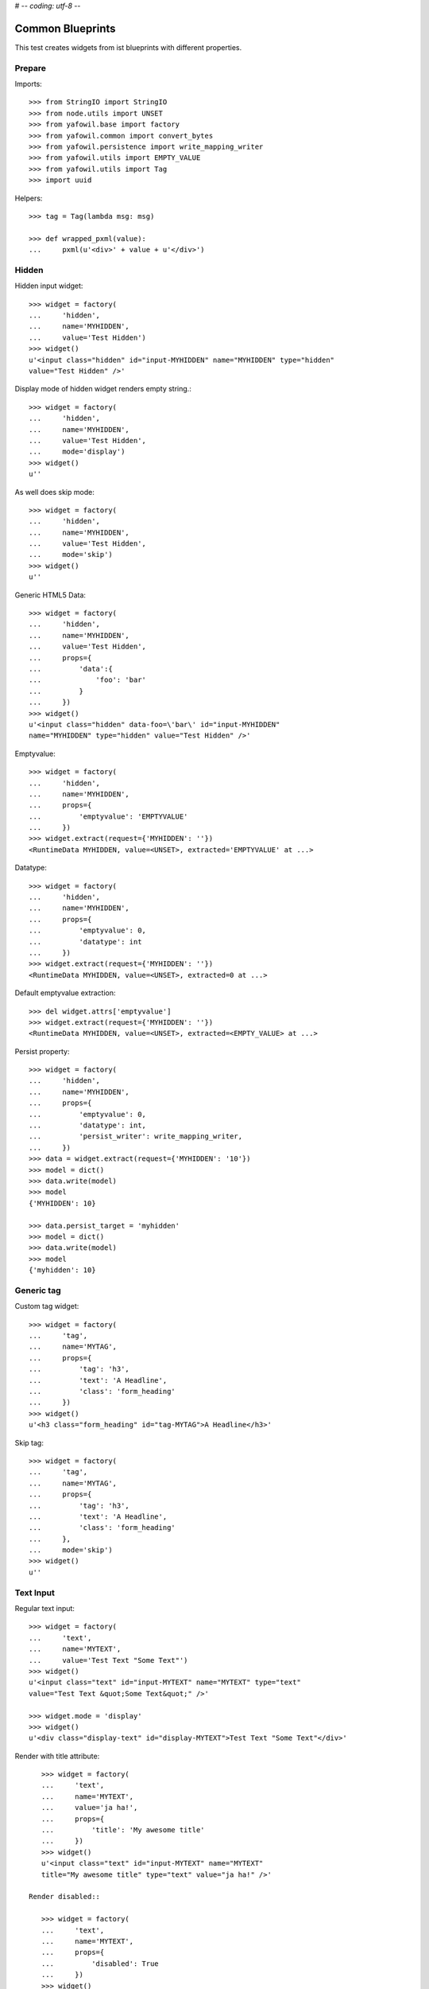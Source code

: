 # -*- coding: utf-8 -*-

Common Blueprints
=================

This test creates widgets from ist blueprints with different properties.


Prepare
-------

Imports::

    >>> from StringIO import StringIO
    >>> from node.utils import UNSET
    >>> from yafowil.base import factory
    >>> from yafowil.common import convert_bytes
    >>> from yafowil.persistence import write_mapping_writer
    >>> from yafowil.utils import EMPTY_VALUE
    >>> from yafowil.utils import Tag
    >>> import uuid

Helpers::

    >>> tag = Tag(lambda msg: msg)

    >>> def wrapped_pxml(value):
    ...     pxml(u'<div>' + value + u'</div>')

Hidden
------

Hidden input widget::

    >>> widget = factory(
    ...     'hidden',
    ...     name='MYHIDDEN',
    ...     value='Test Hidden')
    >>> widget()
    u'<input class="hidden" id="input-MYHIDDEN" name="MYHIDDEN" type="hidden"
    value="Test Hidden" />'

Display mode of hidden widget renders empty string.::

    >>> widget = factory(
    ...     'hidden',
    ...     name='MYHIDDEN',
    ...     value='Test Hidden',
    ...     mode='display')
    >>> widget()
    u''

As well does skip mode::

    >>> widget = factory(
    ...     'hidden',
    ...     name='MYHIDDEN',
    ...     value='Test Hidden',
    ...     mode='skip')
    >>> widget()
    u''

Generic HTML5 Data::

    >>> widget = factory(
    ...     'hidden',
    ...     name='MYHIDDEN',
    ...     value='Test Hidden',
    ...     props={
    ...         'data':{
    ...             'foo': 'bar'
    ...         }
    ...     })
    >>> widget()
    u'<input class="hidden" data-foo=\'bar\' id="input-MYHIDDEN" 
    name="MYHIDDEN" type="hidden" value="Test Hidden" />'

Emptyvalue::

    >>> widget = factory(
    ...     'hidden',
    ...     name='MYHIDDEN',
    ...     props={
    ...         'emptyvalue': 'EMPTYVALUE'
    ...     })
    >>> widget.extract(request={'MYHIDDEN': ''})
    <RuntimeData MYHIDDEN, value=<UNSET>, extracted='EMPTYVALUE' at ...>

Datatype::

    >>> widget = factory(
    ...     'hidden',
    ...     name='MYHIDDEN',
    ...     props={
    ...         'emptyvalue': 0,
    ...         'datatype': int
    ...     })
    >>> widget.extract(request={'MYHIDDEN': ''})
    <RuntimeData MYHIDDEN, value=<UNSET>, extracted=0 at ...>

Default emptyvalue extraction::

    >>> del widget.attrs['emptyvalue']
    >>> widget.extract(request={'MYHIDDEN': ''})
    <RuntimeData MYHIDDEN, value=<UNSET>, extracted=<EMPTY_VALUE> at ...>

Persist property::

    >>> widget = factory(
    ...     'hidden',
    ...     name='MYHIDDEN',
    ...     props={
    ...         'emptyvalue': 0,
    ...         'datatype': int,
    ...         'persist_writer': write_mapping_writer,
    ...     })
    >>> data = widget.extract(request={'MYHIDDEN': '10'})
    >>> model = dict()
    >>> data.write(model)
    >>> model
    {'MYHIDDEN': 10}

    >>> data.persist_target = 'myhidden'
    >>> model = dict()
    >>> data.write(model)
    >>> model
    {'myhidden': 10}


Generic tag
-----------

Custom tag widget::

    >>> widget = factory(
    ...     'tag',
    ...     name='MYTAG',
    ...     props={
    ...         'tag': 'h3',
    ...         'text': 'A Headline',
    ...         'class': 'form_heading'
    ...     })
    >>> widget()
    u'<h3 class="form_heading" id="tag-MYTAG">A Headline</h3>'

Skip tag::

    >>> widget = factory(
    ...     'tag',
    ...     name='MYTAG',
    ...     props={
    ...         'tag': 'h3',
    ...         'text': 'A Headline',
    ...         'class': 'form_heading'
    ...     },
    ...     mode='skip')
    >>> widget()
    u''


Text Input
----------

Regular text input::

    >>> widget = factory(
    ...     'text',
    ...     name='MYTEXT',
    ...     value='Test Text "Some Text"')
    >>> widget()
    u'<input class="text" id="input-MYTEXT" name="MYTEXT" type="text" 
    value="Test Text &quot;Some Text&quot;" />'

    >>> widget.mode = 'display'
    >>> widget()
    u'<div class="display-text" id="display-MYTEXT">Test Text "Some Text"</div>'

Render with title attribute::

    >>> widget = factory(
    ...     'text',
    ...     name='MYTEXT',
    ...     value='ja ha!',
    ...     props={
    ...         'title': 'My awesome title'
    ...     })
    >>> widget()
    u'<input class="text" id="input-MYTEXT" name="MYTEXT" 
    title="My awesome title" type="text" value="ja ha!" />'

 Render disabled::

    >>> widget = factory(
    ...     'text',
    ...     name='MYTEXT',
    ...     props={
    ...         'disabled': True
    ...     })
    >>> widget()
    u'<input class="text" disabled="disabled" id="input-MYTEXT" name="MYTEXT" type="text" value="" />'

 Render readonly::

    >>> widget = factory(
    ...     'text',
    ...     name='MYTEXT',
    ...     props={
    ...         'readonly': True
    ...     })
    >>> widget()
    u'<input class="text" id="input-MYTEXT" name="MYTEXT" readonly="readonly" type="text" value="" />'

 Generic HTML5 Data::

    >>> widget = factory(
    ...     'text',
    ...     name='MYTEXT',
    ...     value='ja ha!',
    ...     props={
    ...         'title': 'My awesome title',
    ...         'data': {'foo': 'bar'}
    ...     })
    >>> widget()
    u'<input class="text" data-foo=\'bar\' id="input-MYTEXT" 
    name="MYTEXT" title="My awesome title" type="text" value="ja ha!" />'

Extract and persist::

    >>> widget = factory(
    ...     'text',
    ...     name='MYTEXT',
    ...     props={
    ...         'persist_writer': write_mapping_writer
    ...     })
    >>> data = widget.extract(request={'MYTEXT': '10'})
    >>> data
    <RuntimeData MYTEXT, value=<UNSET>, extracted='10' at ...>

    >>> model = dict()
    >>> data.write(model)
    >>> model
    {'MYTEXT': '10'}


Empty values
------------

::

    >>> widget = factory(
    ...     'text',
    ...     name='MYTEXT',
    ...     props={
    ...         'title': 'Default tests',
    ...         'data': {'foo': 'bar'},
    ...         'default': 'defaultvalue'
    ...     })
    >>> widget()
    u'<input class="text" data-foo=\'bar\' id="input-MYTEXT" name="MYTEXT" 
    title="Default tests" type="text" value="defaultvalue" />'

    >>> data = widget.extract(request={})
    >>> data.extracted
    <UNSET>

    >>> data = widget.extract(request={'MYTEXT': ''})
    >>> data.extracted
    ''

    >>> widget.attrs['emptyvalue'] = 'emptyvalue'
    >>> data = widget.extract(request={'MYTEXT': ''})
    >>> data.extracted
    'emptyvalue'

    >>> widget.attrs['emptyvalue'] = False
    >>> data = widget.extract(request={})
    >>> data.extracted
    <UNSET>

    >>> data = widget.extract(request={'MYTEXT': ''})
    >>> data.extracted
    False

    >>> widget.attrs['emptyvalue'] = UNSET
    >>> data = widget.extract(request={})
    >>> data.extracted
    <UNSET>

    >>> data = widget.extract(request={'MYTEXT': ''})
    >>> data.extracted
    <UNSET>


Autofocus Text Input
--------------------

Widget with autofocus property::

    >>> widget = factory(
    ...     'text',
    ...     name='AUTOFOCUS',
    ...     value='',
    ...     props={
    ...         'autofocus': True
    ...     })
    >>> widget()
    u'<input autofocus="autofocus" class="text" id="input-AUTOFOCUS"
    name="AUTOFOCUS" type="text" value="" />'


Placeholder Text Input
----------------------

Widget with placeholder property::

    >>> widget = factory(
    ...     'text',
    ...     name='PLACEHOLDER',
    ...     value='',
    ...     props={
    ...         'placeholder': 'This is a placeholder.'
    ...     })
    >>> widget()
    u'<input class="text" id="input-PLACEHOLDER" name="PLACEHOLDER"
    placeholder="This is a placeholder." type="text" value="" />'


Required Input
--------------

Widget with requires input::

    >>> widget = factory(
    ...     'text',
    ...     name='REQUIRED',
    ...     value='',
    ...     props={
    ...         'required': True,
    ...         'error_class': True
    ...     })
    >>> widget()
    u'<input class="required text" id="input-REQUIRED" name="REQUIRED"
    required="required" type="text" value="" />'

Extract with empty request, key not in request therefore no error::

    >>> data = widget.extract({})
    >>> data
    <RuntimeData REQUIRED, value='', extracted=<UNSET> at ...>

Extract with empty input sent, required error expected::

    >>> data = widget.extract({'REQUIRED': ''})
    >>> data
    <RuntimeData REQUIRED, value='', extracted='', 1 error(s) at ...>

    >>> data.errors
    [ExtractionError('Mandatory field was empty',)]

With getter value set, empty request, no error expected::

    >>> widget = factory(
    ...     'text',
    ...     name='REQUIRED',
    ...     value='Test Text',
    ...     props={
    ...         'required': True,
    ...         'error_class': True
    ...     })
    >>> data = widget.extract({})
    >>> data
    <RuntimeData REQUIRED, value='Test Text', extracted=<UNSET> at ...>

    >>> widget(data=data)
    u'<input class="required text" id="input-REQUIRED" name="REQUIRED"
    required="required" type="text" value="Test Text" />'

With getter value set, request given, error expected::

    >>> data = widget.extract({'REQUIRED': ''})
    >>> data
    <RuntimeData REQUIRED, value='Test Text', extracted='', 1 error(s) at ...>

    >>> widget(data=data)
    u'<input class="error required text" id="input-REQUIRED" name="REQUIRED"
    required="required" type="text" value="" />'

Create a custom error message::

    >>> widget = factory(
    ...     'text',
    ...     name='REQUIRED',
    ...     value='',
    ...     props={
    ...         'required': 'You fool, fill in a value!'
    ...     })
    >>> data = widget.extract({'REQUIRED': ''})
    >>> data
    <RuntimeData REQUIRED, value='', extracted='', 1 error(s) at ...>

    >>> data.errors
    [ExtractionError('You fool, fill in a value!',)]

``required`` property could be a callable as well::

    >>> def required_callback(widget, data):
    ...     return u"Foooo"
    >>> widget = factory(
    ...     'text',
    ...     name='REQUIRED',
    ...     value='',
    ...     props={
    ...         'required': required_callback
    ...     })
    >>> data = widget.extract({'REQUIRED': ''})
    >>> data.errors
    [ExtractionError('Foooo',)]


Generic display renderer
------------------------

Display mode of text widget uses ``generic_display_renderer``::

    >>> widget = factory(
    ...     'text',
    ...     name='DISPLAY',
    ...     value='lorem ipsum',
    ...     mode='display')
    >>> widget()
    u'<div class="display-text" id="display-DISPLAY">lorem ipsum</div>'

    >>> widget = factory(
    ...     'text',
    ...     name='DISPLAY',
    ...     value=123.4567890,
    ...     mode='display',
    ...     props={
    ...         'template': '%0.3f'
    ...     })
    >>> widget()
    u'<div class="display-text" id="display-DISPLAY">123.457</div>'

    >>> def mytemplate(widget, data):
    ...     return '<TEMPLATE>%s</TEMPLATE>' % data.value
    >>> widget = factory(
    ...     'text',
    ...     name='DISPLAY',
    ...     value='lorem ipsum',
    ...     mode='display',
    ...     props={
    ...         'template': mytemplate
    ...     })
    >>> pxml(widget())
    <div class="display-text" id="display-DISPLAY">
      <TEMPLATE>lorem ipsum</TEMPLATE>
    </div>
    <BLANKLINE>

``display_proxy`` can be used if mode is 'display' to proxy the value in a
hidden field::

    >>> widget = factory(
    ...     'text',
    ...     name='DISPLAY',
    ...     value='lorem ipsum',
    ...     mode='display',
    ...     props={
    ...         'display_proxy': True
    ...     })
    >>> wrapped_pxml(widget())
    <div>
      <div class="display-text" id="display-DISPLAY">lorem ipsum</div>
      <input class="text" id="input-DISPLAY" name="DISPLAY" type="hidden" value="lorem ipsum"/>
    </div>
    <BLANKLINE>

On widgets with display mode display_proxy property set, the data gets
extracted::

    >>> widget.extract(request={'DISPLAY': 'lorem ipsum'})
    <RuntimeData DISPLAY, value='lorem ipsum', extracted='lorem ipsum' at ...>

Skip mode renders empty string.::

    >>> widget = factory(
    ...     'text',
    ...     name='SKIP',
    ...     value='lorem ipsum',
    ...     mode='skip')
    >>> widget()
    u''

Multiple blueprints::

    >>> widget = factory(
    ...     'label:text:help',
    ...     name="textinput",
    ...     props={
    ...         'label': 'label before input',
    ...         'help': 'help after input',
    ...     }
    ... )
    >>> wrapped_pxml(widget())
    <div>
      <label for="input-textinput">label before input</label>
      <input class="text" id="input-textinput" name="textinput" type="text" value=""/>
      <div class="help">help after input</div>
    </div>
    <BLANKLINE>

Datatype extraction
-------------------

No datatype given, no datatype conversion happens at all::

    >>> widget = factory(
    ...     'text',
    ...     name='MYFIELD',
    ...     value='')
    >>> data = widget.extract({'MYFIELD': u''})
    >>> data.errors, data.extracted
    ([], u'')

Test emptyvalue if ``str`` datatype set::

    >>> widget = factory(
    ...     'text',
    ...     name='MYDATATYPEFIELD',
    ...     value='',
    ...     props={
    ...         'datatype': 'str',
    ...     })

Default emptyvalue::

    >>> data = widget.extract({})
    >>> data.errors, data.extracted
    ([], <UNSET>)

    >>> data = widget.extract({'MYDATATYPEFIELD': ''})
    >>> data.errors, data.extracted
    ([], <EMPTY_VALUE>)

None emptyvalue::

    >>> widget.attrs['emptyvalue'] = None
    >>> data = widget.extract({})
    >>> data.errors, data.extracted
    ([], <UNSET>)

    >>> data = widget.extract({'MYDATATYPEFIELD': ''})
    >>> data.errors, data.extracted
    ([], None)

UNSET emptyvalue::

    >>> widget.attrs['emptyvalue'] = UNSET
    >>> data = widget.extract({})
    >>> data.errors, data.extracted
    ([], <UNSET>)

    >>> data = widget.extract({'MYDATATYPEFIELD': ''})
    >>> data.errors, data.extracted
    ([], <UNSET>)

String emptyvalue::

    >>> widget.attrs['emptyvalue'] = 'abc'
    >>> data.errors, data.extracted
    ([], <UNSET>)

    >>> data = widget.extract({'MYDATATYPEFIELD': ''})
    >>> data.errors, data.extracted
    ([], 'abc')

Unicode emptyvalue::

    >>> widget.attrs['emptyvalue'] = u''
    >>> data = widget.extract({})
    >>> data.errors, data.extracted
    ([], <UNSET>)

Test emptyvalue if ``int`` datatype set::

    >>> widget = factory(
    ...     'text',
    ...     name='MYDATATYPEFIELD',
    ...     value='',
    ...     props={
    ...         'datatype': 'int',
    ...     })

Default emptyvalue::

    >>> data = widget.extract({})
    >>> data.errors, data.extracted
    ([], <UNSET>)

    >>> data = widget.extract({'MYDATATYPEFIELD': ''})
    >>> data.errors, data.extracted
    ([], <EMPTY_VALUE>)

None emptyvalue::

    >>> widget.attrs['emptyvalue'] = None
    >>> data = widget.extract({})
    >>> data.errors, data.extracted
    ([], <UNSET>)

    >>> data = widget.extract({'MYDATATYPEFIELD': ''})
    >>> data.errors, data.extracted
    ([], None)

UNSET emptyvalue::

    >>> widget.attrs['emptyvalue'] = UNSET
    >>> data = widget.extract({})
    >>> data.errors, data.extracted
    ([], <UNSET>)

    >>> data = widget.extract({'MYDATATYPEFIELD': ''})
    >>> data.errors, data.extracted
    ([], <UNSET>)

Int emptyvalue::

    >>> widget.attrs['emptyvalue'] = -1
    >>> data = widget.extract({})
    >>> data.errors, data.extracted
    ([], <UNSET>)

    >>> data = widget.extract({'MYDATATYPEFIELD': ''})
    >>> data.errors, data.extracted
    ([], -1)

String emptyvalue. If convertable still fine::

    >>> widget.attrs['emptyvalue'] = '0'
    >>> data = widget.extract({})
    >>> data.errors, data.extracted
    ([], <UNSET>)

    >>> data = widget.extract({'MYDATATYPEFIELD': ''})
    >>> data.errors, data.extracted
    ([], 0)

Test emptyvalue if ``long`` datatype set::

    >>> widget = factory(
    ...     'text',
    ...     name='MYDATATYPEFIELD',
    ...     value='',
    ...     props={
    ...         'datatype': 'long',
    ...     })

Default emptyvalue::

    >>> data = widget.extract({})
    >>> data.errors, data.extracted
    ([], <UNSET>)

    >>> data = widget.extract({'MYDATATYPEFIELD': ''})
    >>> data.errors, data.extracted
    ([], <EMPTY_VALUE>)

None emptyvalue::

    >>> widget.attrs['emptyvalue'] = None
    >>> data = widget.extract({})
    >>> data.errors, data.extracted
    ([], <UNSET>)

    >>> data = widget.extract({'MYDATATYPEFIELD': ''})
    >>> data.errors, data.extracted
    ([], None)

UNSET emptyvalue::

    >>> widget.attrs['emptyvalue'] = UNSET
    >>> data = widget.extract({})
    >>> data.errors, data.extracted
    ([], <UNSET>)

    >>> data = widget.extract({'MYDATATYPEFIELD': ''})
    >>> data.errors, data.extracted
    ([], <UNSET>)

Int emptyvalue::

    >>> widget.attrs['emptyvalue'] = -1
    >>> data = widget.extract({})
    >>> data.errors, data.extracted
    ([], <UNSET>)

    >>> data = widget.extract({'MYDATATYPEFIELD': ''})
    >>> data.errors, data.extracted
    ([], -1L)

String emptyvalue. If convertable still fine::

    >>> widget.attrs['emptyvalue'] = '0'
    >>> data = widget.extract({})
    >>> data.errors, data.extracted
    ([], <UNSET>)

    >>> data = widget.extract({'MYDATATYPEFIELD': ''})
    >>> data.errors, data.extracted
    ([], 0L)

Test emptyvalue if ``float`` datatype set::

    >>> widget = factory(
    ...     'text',
    ...     name='MYDATATYPEFIELD',
    ...     value='',
    ...     props={
    ...         'datatype': 'float',
    ...     })

Default emptyvalue::

    >>> data = widget.extract({})
    >>> data.errors, data.extracted
    ([], <UNSET>)

    >>> data = widget.extract({'MYDATATYPEFIELD': ''})
    >>> data.errors, data.extracted
    ([], <EMPTY_VALUE>)

None emptyvalue::

    >>> widget.attrs['emptyvalue'] = None
    >>> data = widget.extract({})
    >>> data.errors, data.extracted
    ([], <UNSET>)

    >>> data = widget.extract({'MYDATATYPEFIELD': ''})
    >>> data.errors, data.extracted
    ([], None)

UNSET emptyvalue::

    >>> widget.attrs['emptyvalue'] = UNSET
    >>> data = widget.extract({})
    >>> data.errors, data.extracted
    ([], <UNSET>)

    >>> data = widget.extract({'MYDATATYPEFIELD': ''})
    >>> data.errors, data.extracted
    ([], <UNSET>)

Float emptyvalue::

    >>> widget.attrs['emptyvalue'] = 0.1
    >>> data = widget.extract({})
    >>> data.errors, data.extracted
    ([], <UNSET>)

    >>> data = widget.extract({'MYDATATYPEFIELD': ''})
    >>> data.errors, data.extracted
    ([], 0.1)

String emptyvalue. If convertable still fine::

    >>> widget.attrs['emptyvalue'] = '0,2'
    >>> data = widget.extract({})
    >>> data.errors, data.extracted
    ([], <UNSET>)

    >>> data = widget.extract({'MYDATATYPEFIELD': ''})
    >>> data.errors, data.extracted
    ([], 0.2)

Test emptyvalue if ``uuid`` datatype set::

    >>> widget = factory(
    ...     'text',
    ...     name='MYDATATYPEFIELD',
    ...     value='',
    ...     props={
    ...         'datatype': 'uuid',
    ...     })

Default emptyvalue::

    >>> data = widget.extract({})
    >>> data.errors, data.extracted
    ([], <UNSET>)

    >>> data = widget.extract({'MYDATATYPEFIELD': ''})
    >>> data.errors, data.extracted
    ([], <EMPTY_VALUE>)

None emptyvalue::

    >>> widget.attrs['emptyvalue'] = None
    >>> data = widget.extract({})
    >>> data.errors, data.extracted
    ([], <UNSET>)

    >>> data = widget.extract({'MYDATATYPEFIELD': ''})
    >>> data.errors, data.extracted
    ([], None)

UNSET emptyvalue::

    >>> widget.attrs['emptyvalue'] = UNSET
    >>> data = widget.extract({})
    >>> data.errors, data.extracted
    ([], <UNSET>)

    >>> data = widget.extract({'MYDATATYPEFIELD': ''})
    >>> data.errors, data.extracted
    ([], <UNSET>)

UUID emptyvalue::

    >>> widget.attrs['emptyvalue'] = uuid.uuid4()
    >>> data = widget.extract({})
    >>> data.errors, data.extracted
    ([], <UNSET>)

    >>> data = widget.extract({'MYDATATYPEFIELD': ''})
    >>> data.errors, data.extracted
    ([], UUID('...'))

String emptyvalue. If convertable still fine::

    >>> widget.attrs['emptyvalue'] = str(uuid.uuid4())
    >>> data = widget.extract({})
    >>> data.errors, data.extracted
    ([], <UNSET>)

    >>> data = widget.extract({'MYDATATYPEFIELD': ''})
    >>> data.errors, data.extracted
    ([], UUID('...'))

Integer datatype::

    >>> widget = factory(
    ...     'text',
    ...     name='MYDATATYPEFIELD',
    ...     value='',
    ...     props={
    ...         'datatype': 'int',
    ...     })
    >>> data = widget.extract({'MYDATATYPEFIELD': '1'})
    >>> data.errors, data.extracted
    ([], 1)

    >>> data = widget.extract({'MYDATATYPEFIELD': 'a'})
    >>> data.errors
    [ExtractionError('Input is not a valid integer.',)]

Float extraction::

    >>> widget = factory(
    ...     'text',
    ...     name='MYDATATYPEFIELD',
    ...     value='',
    ...     props={
    ...         'datatype': 'float',
    ...     })
    >>> data = widget.extract({'MYDATATYPEFIELD': '1.2'})
    >>> data.errors, data.extracted
    ([], 1.2)

    >>> data = widget.extract({'MYDATATYPEFIELD': 'a'})
    >>> data.errors
    [ExtractionError('Input is not a valid floating point number.',)]

UUID extraction::

    >>> widget = factory(
    ...     'text',
    ...     name='MYDATATYPEFIELD',
    ...     value='',
    ...     props={
    ...         'datatype': 'uuid',
    ...     })
    >>> data = widget.extract({
    ...     'MYDATATYPEFIELD': '3b8449f3-0456-4baa-a670-3066b0fcbda0'
    ... })
    >>> data.errors, data.extracted
    ([], UUID('3b8449f3-0456-4baa-a670-3066b0fcbda0'))

    >>> data = widget.extract({'MYDATATYPEFIELD': 'a'})
    >>> data.errors
    [ExtractionError('Input is not a valid UUID.',)]

Test ``datatype`` not allowed::

    >>> widget = factory(
    ...     'text',
    ...     name='MYDATATYPEFIELD',
    ...     value='',
    ...     props={
    ...         'datatype': 'uuid',
    ...         'allowed_datatypes': [int],
    ...     })

    >>> request = {
    ...     'MYDATATYPEFIELD': '3b8449f3-0456-4baa-a670-3066b0fcbda0'
    ... }
    >>> data = widget.extract(request)
    Traceback (most recent call last):
      ...
    ValueError: Datatype not allowed: "uuid"

Test ``datatype_message``::

    >>> widget = factory(
    ...     'text',
    ...     name='MYDATATYPEFIELD',
    ...     value='',
    ...     props={
    ...         'datatype': int,
    ...         'datatype_message': 'This did not work'
    ...     })
    >>> request = {
    ...     'MYDATATYPEFIELD': 'a'
    ... }
    >>> data = widget.extract(request)
    >>> data.errors, data.extracted
    ([ExtractionError('This did not work',)], 'a')

Test default error message if custom converter given but no
``datatype_message`` defined::

    >>> def custom_converter(val):
    ...     raise ValueError
    >>> widget = factory(
    ...     'text',
    ...     name='MYDATATYPEFIELD',
    ...     value='',
    ...     props={
    ...         'datatype': custom_converter,
    ...     })
    >>> request = {
    ...     'MYDATATYPEFIELD': 'a'
    ... }
    >>> data = widget.extract(request)
    >>> data.errors, data.extracted
    ([ExtractionError('Input conversion failed.',)], 'a')

Test unknown string ``datatype`` identifier::

    >>> widget = factory(
    ...     'text',
    ...     name='MYDATATYPEFIELD',
    ...     value='',
    ...     props={
    ...         'datatype': 'inexistent',
    ...     })
    >>> data = widget.extract({'MYDATATYPEFIELD': 'a'})
    Traceback (most recent call last):
      ...
    ValueError: Datatype unknown: "inexistent"


Checkbox
--------

A boolean checkbox widget (default)::

    >>> widget = factory(
    ...     'checkbox',
    ...     name='MYCHECKBOX')
    >>> wrapped_pxml(widget())
    <div>
      <input class="checkbox" id="input-MYCHECKBOX" name="MYCHECKBOX" 
        type="checkbox" value=""/>
      <input id="checkboxexists-MYCHECKBOX" name="MYCHECKBOX-exists" 
        type="hidden" value="checkboxexists"/>
    </div>
    <BLANKLINE>

    >>> widget.mode = 'display'
    >>> widget()
    u'<div class="display-checkbox" id="display-MYCHECKBOX">No</div>'

    >>> widget = factory(
    ...     'checkbox',
    ...     name='MYCHECKBOX',
    ...     value='True')
    >>> wrapped_pxml(widget())
    <div>
      <input checked="checked" class="checkbox" id="input-MYCHECKBOX" 
        name="MYCHECKBOX" type="checkbox" value=""/>
      <input id="checkboxexists-MYCHECKBOX" name="MYCHECKBOX-exists" 
        type="hidden" value="checkboxexists"/>
    </div>
    <BLANKLINE>

    >>> widget.mode = 'display'
    >>> widget()
    u'<div class="display-checkbox" id="display-MYCHECKBOX">Yes</div>'

A checkbox with label::

    >>> widget = factory(
    ...     'checkbox',
    ...     name='MYCHECKBOX',
    ...     props={
    ...         'with_label': True
    ...     })
    >>> widget()
    u'<input class="checkbox" id="input-MYCHECKBOX" name="MYCHECKBOX" 
    type="checkbox" value="" /><label class="checkbox_label" 
    for="input-MYCHECKBOX">&nbsp;</label><input id="checkboxexists-MYCHECKBOX" 
    name="MYCHECKBOX-exists" type="hidden" value="checkboxexists" />'

A checkbox widget with a value or an empty string::

    >>> widget = factory(
    ...     'checkbox',
    ...     name='MYCHECKBOX',
    ...     value='',
    ...     props={
    ...         'format': 'string'
    ...     })
    >>> wrapped_pxml(widget())
    <div>
      <input class="checkbox" id="input-MYCHECKBOX" name="MYCHECKBOX" 
      type="checkbox" value=""/>
      <input id="checkboxexists-MYCHECKBOX" name="MYCHECKBOX-exists" 
      type="hidden" value="checkboxexists"/>
    </div>
    <BLANKLINE>

    >>> widget.mode = 'display'
    >>> widget()
    u'<div class="display-checkbox" id="display-MYCHECKBOX">No</div>'

    >>> widget = factory(
    ...     'checkbox',
    ...     name='MYCHECKBOX',
    ...     value='Test Checkbox',
    ...     props={
    ...         'format': 'string'
    ...     })
    >>> wrapped_pxml(widget())
    <div>
      <input checked="checked" class="checkbox" id="input-MYCHECKBOX" 
      name="MYCHECKBOX" type="checkbox" value="Test Checkbox"/>
      <input id="checkboxexists-MYCHECKBOX" name="MYCHECKBOX-exists" 
      type="hidden" value="checkboxexists"/>
    </div>
    <BLANKLINE>

    >>> widget.mode = 'display'
    >>> widget()
    u'<div class="display-checkbox" id="display-MYCHECKBOX">Test Checkbox</div>'

    >>> widget.mode = 'edit'

Checkbox with manually set 'checked' attribute::

    >>> widget = factory(
    ...     'checkbox',
    ...     name='MYCHECKBOX',
    ...     value='',
    ...     props={
    ...         'format': 'string',
    ...         'checked': True,
    ...     })
    >>> wrapped_pxml(widget())
    <div>
      <input checked="checked" class="checkbox" id="input-MYCHECKBOX" 
      name="MYCHECKBOX" type="checkbox" value=""/>
      <input id="checkboxexists-MYCHECKBOX" name="MYCHECKBOX-exists" 
      type="hidden" value="checkboxexists"/>
    </div>
    <BLANKLINE>

    >>> widget = factory(
    ...     'checkbox',
    ...     name='MYCHECKBOX',
    ...     value='Test Checkbox',
    ...     props={
    ...         'format': 'string',
    ...         'checked': False,
    ...     })
    >>> wrapped_pxml(widget())
    <div>
      <input class="checkbox" id="input-MYCHECKBOX" name="MYCHECKBOX" 
      type="checkbox" value="Test Checkbox"/>
      <input id="checkboxexists-MYCHECKBOX" name="MYCHECKBOX-exists" 
      type="hidden" value="checkboxexists"/>
    </div>
    <BLANKLINE>

Checkbox extraction::

    >>> request = {
    ...     'MYCHECKBOX': '1',
    ...     'MYCHECKBOX-exists': 'checkboxexists'
    ... }
    >>> data = widget.extract(request)
    >>> data.printtree()
    <RuntimeData MYCHECKBOX, value='Test Checkbox', extracted='1' at ...>

    >>> request = {
    ...     'MYCHECKBOX': '',
    ...     'MYCHECKBOX-exists': 'checkboxexists'
    ... }
    >>> data = widget.extract(request)
    >>> data.printtree()
    <RuntimeData MYCHECKBOX, value='Test Checkbox', extracted='' at ...>

    >>> request = {
    ...     'MYCHECKBOX': 1,
    ... }
    >>> data = widget.extract(request)
    >>> data.printtree()
    <RuntimeData MYCHECKBOX, value='Test Checkbox', extracted=<UNSET> at ...>

    >>> model = dict()
    >>> data.persist_writer = write_mapping_writer
    >>> data.write(model)
    >>> model
    {'MYCHECKBOX': <UNSET>}

bool extraction::

    >>> widget = factory(
    ...     'checkbox',
    ...     name='MYCHECKBOX',
    ...     value='Test Checkbox',
    ...     props={
    ...         'format': 'bool'
    ...     })
    >>> request = {
    ...     'MYCHECKBOX': '',
    ...     'MYCHECKBOX-exists': 'checkboxexists'
    ... }
    >>> data = widget.extract(request)
    >>> data.printtree()
    <RuntimeData MYCHECKBOX, value='Test Checkbox', extracted=True at ...>

    >>> request = {
    ...     'MYCHECKBOX-exists': 'checkboxexists'
    ... }
    >>> data = widget.extract(request)
    >>> data.printtree()
    <RuntimeData MYCHECKBOX, value='Test Checkbox', extracted=False at ...>

    >>> model = dict()
    >>> data.persist_writer = write_mapping_writer
    >>> data.write(model)
    >>> model
    {'MYCHECKBOX': False}

invalid format::

    >>> widget = factory(
    ...     'checkbox',
    ...     name='MYCHECKBOX',
    ...     props={
    ...         'format': 'invalid'
    ...     })
    >>> request = {
    ...     'MYCHECKBOX': '',
    ...     'MYCHECKBOX-exists': 'checkboxexists'
    ... }
    >>> data = widget.extract(request)
    Traceback (most recent call last):
      ...
    ValueError: Checkbox widget has invalid format 'invalid' set

Render in display mode::

    >>> widget = factory(
    ...     'checkbox',
    ...     name='MYCHECKBOX',
    ...     value=False,
    ...     mode='display',
    ...     props={
    ...         'format': 'bool'
    ...     })
    >>> wrapped_pxml(widget())
    <div>
      <div class="display-checkbox" id="display-MYCHECKBOX">No</div>
    </div>
    <BLANKLINE>

    >>> widget = factory(
    ...     'checkbox',
    ...     name='MYCHECKBOX',
    ...     value=True,
    ...     mode='display',
    ...     props={
    ...         'format': 'bool'
    ...     })
    >>> wrapped_pxml(widget())
    <div>
      <div class="display-checkbox" id="display-MYCHECKBOX">Yes</div>
    </div>
    <BLANKLINE>

Display mode and display proxy bool format::

    >>> widget = factory(
    ...     'checkbox',
    ...     name='MYCHECKBOX',
    ...     value=True,
    ...     props={
    ...         'format': 'bool',
    ...         'display_proxy': True
    ...     },
    ...     mode='display')
    >>> widget()
    u'<div class="display-checkbox" id="display-MYCHECKBOX">Yes<input 
    class="checkbox" id="input-MYCHECKBOX" name="MYCHECKBOX" type="hidden" 
    value="" /><input id="checkboxexists-MYCHECKBOX" name="MYCHECKBOX-exists" 
    type="hidden" value="checkboxexists" /></div>'

    >>> data = widget.extract(request={'MYCHECKBOX-exists': 'checkboxexists'})
    >>> data
    <RuntimeData MYCHECKBOX, value=True, extracted=False at ...>

    >>> widget(data=data)
    u'<div class="display-checkbox" id="display-MYCHECKBOX">No<input 
    id="checkboxexists-MYCHECKBOX" name="MYCHECKBOX-exists" type="hidden" 
    value="checkboxexists" /></div>'

    >>> data = widget.extract(request={
    ...     'MYCHECKBOX-exists': 'checkboxexists',
    ...     'MYCHECKBOX': ''
    ... })
    >>> data
    <RuntimeData MYCHECKBOX, value=True, extracted=True at ...>

    >>> widget(data=data)
    u'<div class="display-checkbox" id="display-MYCHECKBOX">Yes<input 
    class="checkbox" id="input-MYCHECKBOX" name="MYCHECKBOX" 
    type="hidden" value="" /><input id="checkboxexists-MYCHECKBOX" 
    name="MYCHECKBOX-exists" type="hidden" value="checkboxexists" /></div>'

Display mode and display proxy string format::

    >>> widget = factory(
    ...     'checkbox',
    ...     name='MYCHECKBOX',
    ...     value='yes',
    ...     props={
    ...         'format': 'string',
    ...         'display_proxy': True
    ...     },
    ...     mode='display')
    >>> widget()
    u'<div class="display-checkbox" id="display-MYCHECKBOX">yes<input 
    class="checkbox" id="input-MYCHECKBOX" name="MYCHECKBOX" 
    type="hidden" value="yes" /><input id="checkboxexists-MYCHECKBOX" 
    name="MYCHECKBOX-exists" type="hidden" value="checkboxexists" /></div>'

    >>> data = widget.extract(request={'MYCHECKBOX-exists': 'checkboxexists'})
    >>> data
    <RuntimeData MYCHECKBOX, value='yes', extracted='' at ...>

    >>> widget(data=data)
    u'<div class="display-checkbox" id="display-MYCHECKBOX">No<input 
    class="checkbox" id="input-MYCHECKBOX" name="MYCHECKBOX" type="hidden" 
    value="" /><input id="checkboxexists-MYCHECKBOX" name="MYCHECKBOX-exists" 
    type="hidden" value="checkboxexists" /></div>'

    >>> data = widget.extract(request={
    ...     'MYCHECKBOX-exists': 'checkboxexists',
    ...     'MYCHECKBOX': ''
    ... })
    >>> data
    <RuntimeData MYCHECKBOX, value='yes', extracted='' at ...>

    >>> widget(data=data)
    u'<div class="display-checkbox" id="display-MYCHECKBOX">No<input 
    class="checkbox" id="input-MYCHECKBOX" name="MYCHECKBOX" type="hidden" 
    value="" /><input id="checkboxexists-MYCHECKBOX" name="MYCHECKBOX-exists" 
    type="hidden" value="checkboxexists" /></div>'

    >>> data = widget.extract(request={'MYCHECKBOX-exists': 'checkboxexists',
    ...                                'MYCHECKBOX': 'foo'})
    >>> data
    <RuntimeData MYCHECKBOX, value='yes', extracted='foo' at ...>

    >>> widget(data=data)
    u'<div class="display-checkbox" id="display-MYCHECKBOX">foo<input 
    class="checkbox" id="input-MYCHECKBOX" name="MYCHECKBOX" 
    type="hidden" value="foo" /><input id="checkboxexists-MYCHECKBOX" 
    name="MYCHECKBOX-exists" type="hidden" value="checkboxexists" /></div>'

Generic HTML5 Data::

    >>> widget = factory(
    ...     'checkbox',
    ...     name='MYCHECKBOX',
    ...     value='Test Checkbox',
    ...     props={
    ...         'data': {'foo': 'bar'}
    ...     })
    >>> widget()
    u'<input checked="checked" class="checkbox" data-foo=\'bar\' 
    id="input-MYCHECKBOX" name="MYCHECKBOX" type="checkbox" value="" /><input 
    id="checkboxexists-MYCHECKBOX" name="MYCHECKBOX-exists" type="hidden" 
    value="checkboxexists" />'


Textarea
--------

Textarea widget::

    >>> widget = factory(
    ...     'textarea',
    ...     name='MYTEXTAREA',
    ...     value=None)
    >>> widget()
    u'<textarea class="textarea" cols="80" id="input-MYTEXTAREA" 
    name="MYTEXTAREA" rows="25"></textarea>'

    >>> widget = factory(
    ...     'textarea',
    ...     name='MYTEXTAREA',
    ...     value=None,
    ...     props={
    ...         'data': {
    ...             'foo': 'bar'
    ...         },
    ...     })
    >>> widget()
    u'<textarea class="textarea" cols="80" data-foo=\'bar\' 
    id="input-MYTEXTAREA" name="MYTEXTAREA" rows="25"></textarea>'

    >>> widget.mode = 'display'
    >>> widget()
    u'<div class="display-textarea" data-foo=\'bar\' 
    id="display-MYTEXTAREA"></div>'

Emptyvalue::

    >>> widget = factory(
    ...     'textarea',
    ...     name='MYTEXTAREA',
    ...     props={
    ...         'emptyvalue': 'EMPTYVALUE',
    ...     })
    >>> widget.extract(request={'MYTEXTAREA': ''})
    <RuntimeData MYTEXTAREA, value=<UNSET>, extracted='EMPTYVALUE' at ...>

    >>> widget.extract(request={'MYTEXTAREA': 'NOEMPTY'})
    <RuntimeData MYTEXTAREA, value=<UNSET>, extracted='NOEMPTY' at ...>

Persist::

    >>> widget = factory(
    ...     'textarea',
    ...     name='MYTEXTAREA',
    ...     props={
    ...         'persist_writer': write_mapping_writer
    ...     })
    >>> data = widget.extract(request={'MYTEXTAREA': 'Text'})
    >>> model = dict()
    >>> data.write(model)
    >>> model
    {'MYTEXTAREA': 'Text'}


Lines
-----

Render empty::

    >>> widget = factory(
    ...     'lines',
    ...     name='MYLINES',
    ...     value=None)
    >>> widget()
    u'<textarea class="lines" cols="40" id="input-MYLINES" name="MYLINES" 
    rows="8"></textarea>'

Render with preset value, expected as list::

    >>> widget = factory(
    ...     'lines',
    ...     name='MYLINES',
    ...     value=['a', 'b', 'c'])
    >>> pxml(widget())
    <textarea class="lines" cols="40" id="input-MYLINES" name="MYLINES" 
    rows="8">a
    b
    c</textarea>
    <BLANKLINE>

Extract empty::

    >>> data = widget.extract({'MYLINES': ''})
    >>> data.extracted
    []

Extract with data::

    >>> data = widget.extract({'MYLINES': 'a\nb'})
    >>> data.extracted
    ['a', 'b']

Render with extracted data::

    >>> pxml(widget(data=data))
    <textarea class="lines" cols="40" id="input-MYLINES" name="MYLINES" 
    rows="8">a
    b</textarea>
    <BLANKLINE>

Display mode with preset value::

    >>> widget = factory(
    ...     'lines',
    ...     name='MYLINES',
    ...     value=['a', 'b', 'c'],
    ...     mode='display')
    >>> pxml(widget())
    <ul class="display-lines" id="display-MYLINES">
      <li>a</li>
      <li>b</li>
      <li>c</li>
    </ul>
    <BLANKLINE>

Display mode with empty preset value::

    >>> widget = factory(
    ...     'lines',
    ...     name='MYLINES',
    ...     value=[],
    ...     mode='display')
    >>> pxml(widget())
    <ul class="display-lines" id="display-MYLINES"/>
    <BLANKLINE>

Display mode with ``display_proxy``::

    >>> widget = factory(
    ...     'lines',
    ...     name='MYLINES',
    ...     value=['a', 'b', 'c'],
    ...     props={
    ...         'display_proxy': True,
    ...     },
    ...     mode='display')
    >>> wrapped_pxml(widget())
    <div>
      <ul class="display-lines" id="display-MYLINES">
        <li>a</li>
        <li>b</li>
        <li>c</li>
      </ul>
      <input class="lines" id="input-MYLINES" name="MYLINES" type="hidden" 
        value="a"/>
      <input class="lines" id="input-MYLINES" name="MYLINES" type="hidden" 
        value="b"/>
      <input class="lines" id="input-MYLINES" name="MYLINES" type="hidden" 
        value="c"/>
    </div>
    <BLANKLINE>

    >>> data = widget.extract({'MYLINES': 'a\nb'})
    >>> data
    <RuntimeData MYLINES, value=['a', 'b', 'c'], extracted=['a', 'b'] at ...>

    >>> wrapped_pxml(widget(data=data))
    <div>
      <ul class="display-lines" id="display-MYLINES">
        <li>a</li>
        <li>b</li>
      </ul>
      <input class="lines" id="input-MYLINES" name="MYLINES" type="hidden" 
        value="a"/>
      <input class="lines" id="input-MYLINES" name="MYLINES" type="hidden" 
        value="b"/>
    </div>
    <BLANKLINE>

Generic HTML5 Data::

    >>> widget = factory(
    ...     'lines',
    ...     name='MYLINES',
    ...     value=['a', 'b', 'c'],
    ...     props={
    ...         'data': {'foo': 'bar'}
    ...     })
    >>> pxml(widget())
    <textarea class="lines" cols="40" data-foo="bar" id="input-MYLINES" 
    name="MYLINES" rows="8">a
    b
    c</textarea>
    <BLANKLINE>

    >>> widget = factory(
    ...     'lines',
    ...     name='MYLINES',
    ...     value=['a', 'b', 'c'],
    ...     props={
    ...         'data': {'foo': 'bar'}
    ...     },
    ...     mode='display')
    >>> pxml(widget())
    <ul class="display-lines" data-foo="bar" id="display-MYLINES">
      <li>a</li>
      <li>b</li>
      <li>c</li>
    </ul>
    <BLANKLINE>

Emptyvalue::

    >>> widget = factory(
    ...     'lines',
    ...     name='MYLINES',
    ...     value=['a', 'b', 'c'],
    ...     props={
    ...         'emptyvalue': ['1']
    ...     })
    >>> widget.extract(request={'MYLINES': ''})
    <RuntimeData MYLINES, value=['a', 'b', 'c'], extracted=['1'] at ...>

    >>> widget.extract(request={'MYLINES': '1\n2'})
    <RuntimeData MYLINES, value=['a', 'b', 'c'], extracted=['1', '2'] at ...>

Datatype::

    >>> widget = factory(
    ...     'lines',
    ...     name='MYLINES',
    ...     props={
    ...         'emptyvalue': [1],
    ...         'datatype': int
    ...     })
    >>> widget.extract(request={'MYLINES': ''})
    <RuntimeData MYLINES, value=<UNSET>, extracted=[1] at ...>

    >>> widget.extract(request={'MYLINES': '1\n2'})
    <RuntimeData MYLINES, value=<UNSET>, extracted=[1, 2] at ...>

    >>> widget.attrs['emptyvalue'] = ['1']
    >>> widget.extract(request={'MYLINES': ''})
    <RuntimeData MYLINES, value=<UNSET>, extracted=[1] at ...>

Persist::

    >>> widget = factory(
    ...     'lines',
    ...     name='MYLINES',
    ...     props={
    ...         'persist_writer': write_mapping_writer
    ...     })
    >>> data = widget.extract(request={'MYLINES': '1\n2'})
    >>> model = dict()
    >>> data.write(model)
    >>> model
    {'MYLINES': ['1', '2']}


Selection
---------


Single Valued
.............

Default single value selection::

    >>> vocab = [
    ...     ('one','One'),
    ...     ('two', 'Two'),
    ...     ('three', 'Three'),
    ...     ('four', 'Four')
    ... ]
    >>> widget = factory(
    ...     'select',
    ...     name='MYSELECT',
    ...     value='one',
    ...     props={
    ...         'vocabulary': vocab
    ...     })
    >>> pxml(widget())
    <select class="select" id="input-MYSELECT" name="MYSELECT">
      <option id="input-MYSELECT-one" selected="selected" 
        value="one">One</option>
      <option id="input-MYSELECT-two" value="two">Two</option>
      <option id="input-MYSELECT-three" value="three">Three</option>
      <option id="input-MYSELECT-four" value="four">Four</option>
    </select>
    <BLANKLINE>

    >>> data = widget.extract({'MYSELECT': 'two'})
    >>> data.errors, data.extracted
    ([], 'two')

    >>> pxml(widget(data=data))
    <select class="select" id="input-MYSELECT" name="MYSELECT">
      <option id="input-MYSELECT-one" value="one">One</option>
      <option id="input-MYSELECT-two" selected="selected" 
        value="two">Two</option>
      <option id="input-MYSELECT-three" value="three">Three</option>
      <option id="input-MYSELECT-four" value="four">Four</option>
    </select>
    <BLANKLINE>

Single value selection completly disabled::

    >>> widget.attrs['disabled'] = True
    >>> pxml(widget())
    <select class="select" disabled="disabled" id="input-MYSELECT" 
      name="MYSELECT">
      <option id="input-MYSELECT-one" selected="selected" 
        value="one">One</option>
      <option id="input-MYSELECT-two" value="two">Two</option>
      <option id="input-MYSELECT-three" value="three">Three</option>
      <option id="input-MYSELECT-four" value="four">Four</option>
    </select>
    <BLANKLINE>

Single value selection with specific options disabled::

    >>> widget.attrs['disabled'] = ['two', 'four']
    >>> pxml(widget())
    <select class="select" id="input-MYSELECT" name="MYSELECT">
      <option id="input-MYSELECT-one" selected="selected" 
        value="one">One</option>
      <option disabled="disabled" id="input-MYSELECT-two" 
        value="two">Two</option>
      <option id="input-MYSELECT-three" value="three">Three</option>
      <option disabled="disabled" id="input-MYSELECT-four" 
        value="four">Four</option>
    </select>
    <BLANKLINE>

    >>> del widget.attrs['disabled']

Single value selection display mode::

    >>> widget.mode = 'display'
    >>> widget()
    u'<div class="display-select" id="display-MYSELECT">One</div>'

    >>> widget.attrs['display_proxy'] = True
    >>> wrapped_pxml(widget())
    <div>
      <div class="display-select" id="display-MYSELECT">One</div>
      <input class="select" id="input-MYSELECT" name="MYSELECT" type="hidden" 
        value="one"/>
    </div>
    <BLANKLINE>

    >>> data = widget.extract(request={'MYSELECT': 'two'})
    >>> data
    <RuntimeData MYSELECT, value='one', extracted='two' at ...>

    >>> wrapped_pxml(widget(data=data))
    <div>
      <div class="display-select" id="display-MYSELECT">Two</div>
      <input class="select" id="input-MYSELECT" name="MYSELECT" type="hidden" 
        value="two"/>
    </div>
    <BLANKLINE>

Single value selection with datatype set::

    >>> widget = factory(
    ...     'select',
    ...     name='MYSELECT',
    ...     props={
    ...         'datatype': uuid.UUID
    ...     })

Preselected values::

    >>> widget.getter = UNSET
    >>> widget.attrs['vocabulary'] = [
    ...     (UNSET, 'Empty value'),
    ...     (uuid.UUID('1b679ef8-9068-45f5-8bb8-4007264aa7f7'), 'One')
    ... ]
    >>> res = widget()
    >>> pxml(res)
    <select class="select" id="input-MYSELECT" name="MYSELECT">
      <option id="input-MYSELECT-" selected="selected" value="">Empty value</option>
      <option id="input-MYSELECT-1b679ef8-..." value="1b679ef8-...">One</option>
    </select>
    <BLANKLINE>

    >>> widget.getter = EMPTY_VALUE
    >>> widget.attrs['vocabulary'][0] = (EMPTY_VALUE, 'Empty value')
    >>> assert(res == widget())

    >>> widget.getter = None
    >>> widget.attrs['vocabulary'][0] = (None, 'Empty value')
    >>> assert(res == widget())

    >>> widget.getter = ''
    >>> widget.attrs['vocabulary'][0] = ('', 'Empty value')
    >>> assert(res == widget())

    >>> widget.getter = uuid.UUID('1b679ef8-9068-45f5-8bb8-4007264aa7f7')
    >>> res = widget()
    >>> pxml(res)
    <select class="select" id="input-MYSELECT" name="MYSELECT">
      <option id="input-MYSELECT-" value="">Empty value</option>
      <option id="input-MYSELECT-1b679ef8-..." selected="selected" value="1b679ef8-...">One</option>
    </select>
    <BLANKLINE>

Note, vocabulary keys are converted to ``datatype`` while widget value needs to
be of type defined in ``datatype`` or one from the valid empty values::

    >>> widget.attrs['vocabulary'] = [
    ...     (UNSET, 'Empty value'),
    ...     ('1b679ef8-9068-45f5-8bb8-4007264aa7f7', 'One')
    ... ]
    >>> res = widget()
    >>> assert(res == widget())

Test ``datatype`` extraction with selection::

    >>> vocab = [
    ...     (EMPTY_VALUE, 'Empty value'),
    ...     (1, 'One'),
    ...     (2, 'Two'),
    ... ]
    >>> widget = factory(
    ...     'select',
    ...     name='MYSELECT',
    ...     value=2,
    ...     props={
    ...         'vocabulary': vocab,
    ...         'datatype': 'int'
    ...     })
    >>> pxml(widget())
    <select class="select" id="input-MYSELECT" name="MYSELECT">
      <option id="input-MYSELECT-" value="">Empty value</option>
      <option id="input-MYSELECT-1" value="1">One</option>
      <option id="input-MYSELECT-2" selected="selected" value="2">Two</option>
    </select>
    <BLANKLINE>

    >>> data = widget.extract({'MYSELECT': ''})
    >>> assert(data.extracted == EMPTY_VALUE)

    >>> data = widget.extract({'MYSELECT': '1'})
    >>> assert(data.extracted == 1)

    >>> pxml(widget(data=data))
    <select class="select" id="input-MYSELECT" name="MYSELECT">
      <option id="input-MYSELECT-" value="">Empty value</option>
      <option id="input-MYSELECT-1" selected="selected"  value="1">One</option>
      <option id="input-MYSELECT-2" value="2">Two</option>
    </select>
    <BLANKLINE>

Test extraction with ``emptyvalue`` set::

    >>> widget.attrs['emptyvalue'] = UNSET
    >>> data = widget.extract({})
    >>> assert(data.extracted is UNSET)

    >>> data = widget.extract({'MYSELECT': ''})
    >>> assert(data.extracted is UNSET)

    >>> widget.attrs['emptyvalue'] = None
    >>> data = widget.extract({})
    >>> assert(data.extracted is UNSET)

    >>> data = widget.extract({'MYSELECT': ''})
    >>> assert(data.extracted is None)

    >>> widget.attrs['emptyvalue'] = 0
    >>> data = widget.extract({})
    >>> assert(data.extracted is UNSET)

    >>> data = widget.extract({'MYSELECT': ''})
    >>> assert(data.extracted  == 0)

Single value selection with ``datatype`` set completly disabled::

    >>> widget.attrs['disabled'] = True
    >>> pxml(widget())
    <select class="select" disabled="disabled" id="input-MYSELECT" 
      name="MYSELECT">
      <option id="input-MYSELECT-" value="">Empty value</option>
      <option id="input-MYSELECT-1" value="1">One</option>
      <option id="input-MYSELECT-2" selected="selected" value="2">Two</option>
    </select>
    <BLANKLINE>

Single value selection with ``datatype`` with specific options disabled::

    >>> widget.attrs['emptyvalue'] = None
    >>> widget.attrs['disabled'] = [None, 2]
    >>> rendered = widget()
    >>> pxml(rendered)
    <select class="select" id="input-MYSELECT" name="MYSELECT">
      <option disabled="disabled" id="input-MYSELECT-" value="">Empty value</option>
      <option id="input-MYSELECT-1" value="1">One</option>
      <option disabled="disabled" id="input-MYSELECT-2" selected="selected" value="2">Two</option>
    </select>
    <BLANKLINE>

    >>> widget.attrs['emptyvalue'] = UNSET
    >>> widget.attrs['disabled'] = [UNSET, 2]
    >>> assert(widget() == rendered)

    >>> widget.attrs['emptyvalue'] = EMPTY_VALUE
    >>> widget.attrs['disabled'] = [EMPTY_VALUE, 2]
    >>> assert(widget() == rendered)

    >>> widget.attrs['emptyvalue'] = 0
    >>> widget.attrs['disabled'] = [0, 2]
    >>> assert(widget() == rendered)

    >>> del widget.attrs['disabled']

Single value selection with datatype display mode::

    >>> widget.mode = 'display'
    >>> widget()
    u'<div class="display-select" id="display-MYSELECT">Two</div>'

    >>> widget.attrs['display_proxy'] = True
    >>> wrapped_pxml(widget())
    <div>
      <div class="display-select" id="display-MYSELECT">Two</div>
      <input class="select" id="input-MYSELECT" name="MYSELECT" type="hidden" 
        value="2"/>
    </div>
    <BLANKLINE>

    >>> data = widget.extract(request={'MYSELECT': '1'})
    >>> data
    <RuntimeData MYSELECT, value=2, extracted=1 at ...>

    >>> wrapped_pxml(widget(data=data))
    <div>
      <div class="display-select" id="display-MYSELECT">One</div>
      <input class="select" id="input-MYSELECT" name="MYSELECT" type="hidden" 
        value="1"/>
    </div>
    <BLANKLINE>

Generic HTML5 Data::

    >>> widget = factory(
    ...     'select',
    ...     name='MYSELECT',
    ...     value='one',
    ...     props={
    ...         'data': {'foo': 'bar'},
    ...         'vocabulary': [('one', 'One')]
    ...     })
    >>> pxml(widget())
    <select class="select" data-foo="bar" id="input-MYSELECT" name="MYSELECT">
      <option id="input-MYSELECT-one" selected="selected" 
        value="one">One</option>
    </select>
    <BLANKLINE>

    >>> widget = factory(
    ...     'select',
    ...     name='MYSELECT',
    ...     value='one',
    ...     props={
    ...         'data': {'foo': 'bar'},
    ...         'vocabulary': [('one', 'One')]
    ...     },
    ...     mode='display')
    >>> pxml(widget())
    <div class="display-select" data-foo="bar" id="display-MYSELECT">One</div>
    <BLANKLINE>

Persist::

    >>> widget = factory(
    ...     'select',
    ...     name='MYSELECT',
    ...     props={
    ...         'vocabulary': [('one', 'One')]
    ...     })
    >>> data = widget.extract({'MYSELECT': 'one'})
    >>> model = dict()
    >>> data.persist_writer = write_mapping_writer
    >>> data.write(model)
    >>> model
    {'MYSELECT': 'one'}


With Radio
..........

Render single selection as radio inputs::

    >>> vocab = [
    ...     ('one','One'),
    ...     ('two', 'Two'),
    ...     ('three', 'Three'),
    ...     ('four', 'Four')
    ... ]
    >>> widget = factory(
    ...     'select',
    ...     name='MYSELECT',
    ...     value='one',
    ...     props={
    ...         'vocabulary': vocab,
    ...         'format': 'single',
    ...         'listing_label_position': 'before'
    ...     })
    >>> wrapped_pxml(widget())
    <div>
      <input id="exists-MYSELECT" name="MYSELECT-exists" type="hidden" 
        value="exists"/>
      <div id="radio-MYSELECT-wrapper">
        <div id="radio-MYSELECT-one">
          <label for="input-MYSELECT-one">One</label>
          <input checked="checked" class="select" id="input-MYSELECT-one" 
            name="MYSELECT" type="radio" value="one"/>
        </div>
        <div id="radio-MYSELECT-two">
          <label for="input-MYSELECT-two">Two</label>
          <input class="select" id="input-MYSELECT-two" name="MYSELECT" 
            type="radio" value="two"/>
        </div>
        <div id="radio-MYSELECT-three">
          <label for="input-MYSELECT-three">Three</label>
          <input class="select" id="input-MYSELECT-three" name="MYSELECT" 
            type="radio" value="three"/>
        </div>
        <div id="radio-MYSELECT-four">
          <label for="input-MYSELECT-four">Four</label>
          <input class="select" id="input-MYSELECT-four" name="MYSELECT" 
            type="radio" value="four"/>
        </div>
      </div>
    </div>
    <BLANKLINE>

Render single selection as radio inputs, disables all::

    >>> widget.attrs['disabled'] = True
    >>> wrapped_pxml(widget())
    <div>
      <input id="exists-MYSELECT" name="MYSELECT-exists" type="hidden" 
        value="exists"/>
      <div id="radio-MYSELECT-wrapper">
        <div id="radio-MYSELECT-one">
          <label for="input-MYSELECT-one">One</label>
          <input checked="checked" class="select" disabled="disabled" 
            id="input-MYSELECT-one" name="MYSELECT" type="radio" value="one"/>
        </div>
        <div id="radio-MYSELECT-two">
          <label for="input-MYSELECT-two">Two</label>
          <input class="select" disabled="disabled" id="input-MYSELECT-two" 
            name="MYSELECT" type="radio" value="two"/>
        </div>
        <div id="radio-MYSELECT-three">
          <label for="input-MYSELECT-three">Three</label>
          <input class="select" disabled="disabled" id="input-MYSELECT-three" 
            name="MYSELECT" type="radio" value="three"/>
        </div>
        <div id="radio-MYSELECT-four">
          <label for="input-MYSELECT-four">Four</label>
          <input class="select" disabled="disabled" id="input-MYSELECT-four" 
            name="MYSELECT" type="radio" value="four"/>
        </div>
      </div>
    </div>
    <BLANKLINE>

Render single selection as radio inputs, disables some::

    >>> widget.attrs['disabled'] = ['one', 'three']
    >>> wrapped_pxml(widget())
    <div>
      <input id="exists-MYSELECT" name="MYSELECT-exists" type="hidden" 
        value="exists"/>
      <div id="radio-MYSELECT-wrapper">
        <div id="radio-MYSELECT-one">
          <label for="input-MYSELECT-one">One</label>
          <input checked="checked" class="select" disabled="disabled" 
            id="input-MYSELECT-one" name="MYSELECT" type="radio" value="one"/>
        </div>
        <div id="radio-MYSELECT-two">
          <label for="input-MYSELECT-two">Two</label>
          <input class="select" id="input-MYSELECT-two" name="MYSELECT" 
            type="radio" value="two"/>
        </div>
        <div id="radio-MYSELECT-three">
          <label for="input-MYSELECT-three">Three</label>
          <input class="select" disabled="disabled" id="input-MYSELECT-three" 
            name="MYSELECT" type="radio" value="three"/>
        </div>
        <div id="radio-MYSELECT-four">
          <label for="input-MYSELECT-four">Four</label>
          <input class="select" id="input-MYSELECT-four" name="MYSELECT" 
            type="radio" value="four"/>
        </div>
      </div>
    </div>
    <BLANKLINE>

    >>> del widget.attrs['disabled']

Radio single valued display mode::

    >>> widget.mode = 'display'
    >>> widget()
    u'<div class="display-select" id="display-MYSELECT">One</div>'

    >>> widget.attrs['display_proxy'] = True
    >>> wrapped_pxml(widget())
    <div>
      <div class="display-select" id="display-MYSELECT">One</div>
      <input class="select" id="input-MYSELECT" name="MYSELECT" type="hidden" 
        value="one"/>
    </div>
    <BLANKLINE>

    >>> data = widget.extract(request={'MYSELECT': 'two'})
    >>> data
    <RuntimeData MYSELECT, value='one', extracted='two' at ...>

    >>> wrapped_pxml(widget(data=data))
    <div>
      <div class="display-select" id="display-MYSELECT">Two</div>
      <input class="select" id="input-MYSELECT" name="MYSELECT" type="hidden" 
        value="two"/>
    </div>
    <BLANKLINE>

Radio single value selection with uuid datatype set::

    >>> vocab = [
    ...     ('3762033b-7118-4bad-89ed-7cb71f5ab6d1', 'One'),
    ...     ('74ef603d-29d0-4016-a003-334719dde835', 'Two'),
    ...     ('b1116392-4a80-496d-86f1-3a2c87e09c59', 'Three'),
    ...     ('e09471dc-625d-463b-be03-438d7089ec13', 'Four')
    ... ]
    >>> widget = factory(
    ...     'select',
    ...     name='MYSELECT',
    ...     value='b1116392-4a80-496d-86f1-3a2c87e09c59',
    ...     props={
    ...         'vocabulary': vocab,
    ...         'datatype': 'uuid',
    ...         'format': 'single',
    ...     })
    >>> wrapped_pxml(widget())
    <div>
      <input id="exists-MYSELECT" name="MYSELECT-exists" type="hidden" 
        value="exists"/>
      <div id="radio-MYSELECT-wrapper">
        <div id="radio-MYSELECT-3762033b-7118-4bad-89ed-7cb71f5ab6d1">
          <label 
            for="input-MYSELECT-3762033b-7118-4bad-89ed-7cb71f5ab6d1"><input 
              class="select" 
              id="input-MYSELECT-3762033b-7118-4bad-89ed-7cb71f5ab6d1" 
              name="MYSELECT" type="radio" 
              value="3762033b-7118-4bad-89ed-7cb71f5ab6d1"/>One</label>
        </div>
        <div id="radio-MYSELECT-74ef603d-29d0-4016-a003-334719dde835">
          <label 
            for="input-MYSELECT-74ef603d-29d0-4016-a003-334719dde835"><input 
              class="select" 
              id="input-MYSELECT-74ef603d-29d0-4016-a003-334719dde835" 
              name="MYSELECT" type="radio" 
              value="74ef603d-29d0-4016-a003-334719dde835"/>Two</label>
        </div>
        <div id="radio-MYSELECT-b1116392-4a80-496d-86f1-3a2c87e09c59">
          <label 
            for="input-MYSELECT-b1116392-4a80-496d-86f1-3a2c87e09c59"><input 
              checked="checked" 
              class="select" 
              id="input-MYSELECT-b1116392-4a80-496d-86f1-3a2c87e09c59" 
              name="MYSELECT" type="radio" 
              value="b1116392-4a80-496d-86f1-3a2c87e09c59"/>Three</label>
        </div>
        <div id="radio-MYSELECT-e09471dc-625d-463b-be03-438d7089ec13">
          <label 
            for="input-MYSELECT-e09471dc-625d-463b-be03-438d7089ec13"><input 
              class="select" 
              id="input-MYSELECT-e09471dc-625d-463b-be03-438d7089ec13" 
              name="MYSELECT" type="radio" 
              value="e09471dc-625d-463b-be03-438d7089ec13"/>Four</label>
        </div>
      </div>
    </div>
    <BLANKLINE>

    >>> data = widget.extract({
    ...     'MYSELECT': 'e09471dc-625d-463b-be03-438d7089ec13'
    ... })
    >>> data.extracted
    UUID('e09471dc-625d-463b-be03-438d7089ec13')

    >>> wrapped_pxml(widget(data=data))
    <div>
      <input id="exists-MYSELECT" name="MYSELECT-exists" type="hidden" 
        value="exists"/>
      <div id="radio-MYSELECT-wrapper">
        <div id="radio-MYSELECT-3762033b-7118-4bad-89ed-7cb71f5ab6d1">
          <label 
            for="input-MYSELECT-3762033b-7118-4bad-89ed-7cb71f5ab6d1"><input 
              class="select" 
              id="input-MYSELECT-3762033b-7118-4bad-89ed-7cb71f5ab6d1" 
              name="MYSELECT" type="radio" 
              value="3762033b-7118-4bad-89ed-7cb71f5ab6d1"/>One</label>
        </div>
        <div id="radio-MYSELECT-74ef603d-29d0-4016-a003-334719dde835">
          <label 
            for="input-MYSELECT-74ef603d-29d0-4016-a003-334719dde835"><input 
              class="select" 
              id="input-MYSELECT-74ef603d-29d0-4016-a003-334719dde835" 
              name="MYSELECT" type="radio" 
              value="74ef603d-29d0-4016-a003-334719dde835"/>Two</label>
        </div>
        <div id="radio-MYSELECT-b1116392-4a80-496d-86f1-3a2c87e09c59">
          <label 
            for="input-MYSELECT-b1116392-4a80-496d-86f1-3a2c87e09c59"><input 
              class="select" 
              id="input-MYSELECT-b1116392-4a80-496d-86f1-3a2c87e09c59" 
              name="MYSELECT" type="radio" 
              value="b1116392-4a80-496d-86f1-3a2c87e09c59"/>Three</label>
        </div>
        <div id="radio-MYSELECT-e09471dc-625d-463b-be03-438d7089ec13">
          <label 
            for="input-MYSELECT-e09471dc-625d-463b-be03-438d7089ec13"><input 
              checked="checked" class="select" 
              id="input-MYSELECT-e09471dc-625d-463b-be03-438d7089ec13" 
              name="MYSELECT" type="radio" 
              value="e09471dc-625d-463b-be03-438d7089ec13"/>Four</label>
        </div>
      </div>
    </div>
    <BLANKLINE>

Generic HTML5 Data::

    >>> widget = factory(
    ...     'select',
    ...     name='MYSELECT',
    ...     value='one',
    ...     props={
    ...         'vocabulary': [('one','One')],
    ...         'format': 'single',
    ...         'listing_label_position': 'before',
    ...         'data': {'foo': 'bar'}
    ...     })
    >>> wrapped_pxml(widget())
    <div>
      <input id="exists-MYSELECT" name="MYSELECT-exists" type="hidden" 
        value="exists"/>
      <div data-foo="bar" id="radio-MYSELECT-wrapper">
        <div id="radio-MYSELECT-one">
          <label for="input-MYSELECT-one">One</label>
          <input checked="checked" class="select" id="input-MYSELECT-one" 
            name="MYSELECT" type="radio" value="one"/>
        </div>
      </div>
    </div>
    <BLANKLINE>

    >>> widget = factory(
    ...     'select',
    ...     name='MYSELECT',
    ...     value='one',
    ...     props={
    ...         'vocabulary': [('one','One')],
    ...         'format': 'single',
    ...         'listing_label_position': 'before',
    ...         'data': {'foo': 'bar'}
    ...     },
    ...     mode='display')
    >>> wrapped_pxml(widget())
    <div>
      <div class="display-select" data-foo="bar" 
        id="display-MYSELECT">One</div>
    </div>
    <BLANKLINE>


Multi valued
............

Default multi valued::

    >>> vocab = [
    ...     ('one','One'),
    ...     ('two', 'Two'),
    ...     ('three', 'Three'),
    ...     ('four', 'Four')
    ... ]
    >>> widget = factory(
    ...     'select',
    ...     name='MYSELECT',
    ...     value=['one', 'two'],
    ...     props={
    ...         'multivalued': True,
    ...         'vocabulary': vocab
    ...     })
    >>> wrapped_pxml(widget())
    <div>
      <input id="exists-MYSELECT" name="MYSELECT-exists" type="hidden" 
        value="exists"/>
      <select class="select" id="input-MYSELECT" multiple="multiple" 
        name="MYSELECT">
        <option id="input-MYSELECT-one" selected="selected" 
          value="one">One</option>
        <option id="input-MYSELECT-two" selected="selected" 
          value="two">Two</option>
        <option id="input-MYSELECT-three" value="three">Three</option>
        <option id="input-MYSELECT-four" value="four">Four</option>
      </select>
    </div>
    <BLANKLINE>

Extract multi valued selection and render widget with extracted data::

    >>> data = widget.extract(request={'MYSELECT': ['one', 'four']})
    >>> data
    <RuntimeData MYSELECT, value=['one', 'two'], extracted=['one', 'four'] at ...>

    >>> wrapped_pxml(widget(data=data))
    <div>
      <input id="exists-MYSELECT" name="MYSELECT-exists" type="hidden" 
        value="exists"/>
      <select class="select" id="input-MYSELECT" multiple="multiple" 
        name="MYSELECT">
        <option id="input-MYSELECT-one" selected="selected" 
          value="one">One</option>
        <option id="input-MYSELECT-two" value="two">Two</option>
        <option id="input-MYSELECT-three" value="three">Three</option>
        <option id="input-MYSELECT-four" selected="selected" 
          value="four">Four</option>
      </select>
    </div>
    <BLANKLINE>

Multi selection display mode::

    >>> widget.mode = 'display'
    >>> pxml(widget())
    <ul class="display-select" id="display-MYSELECT">
      <li>One</li>
      <li>Two</li>
    </ul>
    <BLANKLINE>

Multi selection display mode with display proxy::

    >>> widget.attrs['display_proxy'] = True
    >>> wrapped_pxml(widget())
    <div>
      <ul class="display-select" id="display-MYSELECT">
        <li>One</li>
        <li>Two</li>
      </ul>
      <input class="select" id="input-MYSELECT" name="MYSELECT" type="hidden" 
        value="one"/>
      <input class="select" id="input-MYSELECT" name="MYSELECT" type="hidden" 
        value="two"/>
    </div>
    <BLANKLINE>

Multi selection display mode with display proxy and extracted data::

    >>> data = widget.extract(request={'MYSELECT': ['one']})
    >>> data
    <RuntimeData MYSELECT, value=['one', 'two'], extracted=['one'] at ...>

    >>> wrapped_pxml(widget(data=data))
    <div>
      <ul class="display-select" id="display-MYSELECT">
        <li>One</li>
      </ul>
      <input class="select" id="input-MYSELECT" name="MYSELECT" type="hidden" 
        value="one"/>
    </div>
    <BLANKLINE>

Multi selection display with empty values list::

    >>> widget = factory(
    ...     'select',
    ...     name='MYSELECT',
    ...     value=[],
    ...     props={
    ...         'vocabulary': [],
    ...         'multivalued': True
    ...     },
    ...     mode='display')
    >>> wrapped_pxml(widget())
    <div>
      <div class="display-select" id="display-MYSELECT"/>
    </div>
    <BLANKLINE>

Multi selection display with missing term in vocab::

    >>> widget = factory(
    ...     'select',
    ...     name='MYSELECT',
    ...     value=['one', 'two'],
    ...     props={
    ...         'multivalued': True,
    ...         'vocabulary': [('two', 'Two')]
    ...     },
    ...     mode='display')
    >>> pxml(widget())
    <ul class="display-select" id="display-MYSELECT">
      <li>one</li>
      <li>Two</li>
    </ul>
    <BLANKLINE>

Multiple values on single valued selection fails::

    >>> vocab = [
    ...     ('one','One'),
    ...     ('two', 'Two'),
    ...     ('three', 'Three'),
    ...     ('four', 'Four')
    ... ]
    >>> widget = factory(
    ...     'select',
    ...     name='MYSELECT',
    ...     value=['one', 'two'],
    ...     props={
    ...         'vocabulary': vocab
    ...     })
    >>> pxml(widget())
    Traceback (most recent call last):
      ...
    ValueError: Multiple values for single selection.

Multi value selection with float datatype set::

    >>> vocab = [
    ...     (1.0,'One'),
    ...     (2.0, 'Two'),
    ...     (3.0, 'Three'),
    ...     (4.0, 'Four')
    ... ]
    >>> widget = factory(
    ...     'select',
    ...     name='MYSELECT',
    ...     value=[1.0, 2.0],
    ...     props={
    ...         'datatype': 'float',
    ...         'multivalued': True,
    ...         'vocabulary': vocab,
    ...         'emptyvalue': []
    ...     })
    >>> wrapped_pxml(widget())
    <div>
      <input id="exists-MYSELECT" name="MYSELECT-exists" type="hidden" 
        value="exists"/>
      <select class="select" id="input-MYSELECT" multiple="multiple" 
        name="MYSELECT">
        <option id="input-MYSELECT-1.0" selected="selected" 
          value="1.0">One</option>
        <option id="input-MYSELECT-2.0" selected="selected" 
          value="2.0">Two</option>
        <option id="input-MYSELECT-3.0" value="3.0">Three</option>
        <option id="input-MYSELECT-4.0" value="4.0">Four</option>
      </select>
    </div>
    <BLANKLINE>

    >>> request = {
    ...     'MYSELECT': ['2.0', '3.0']
    ... }
    >>> data = widget.extract(request=request)
    >>> data.extracted
    [2.0, 3.0]

    >>> wrapped_pxml(widget(data=data))
    <div>
      <input id="exists-MYSELECT" name="MYSELECT-exists" type="hidden" 
        value="exists"/>
      <select class="select" id="input-MYSELECT" multiple="multiple" 
        name="MYSELECT">
        <option id="input-MYSELECT-1.0" value="1.0">One</option>
        <option id="input-MYSELECT-2.0" selected="selected" 
          value="2.0">Two</option>
        <option id="input-MYSELECT-3.0" selected="selected" 
          value="3.0">Three</option>
        <option id="input-MYSELECT-4.0" value="4.0">Four</option>
      </select>
    </div>
    <BLANKLINE>

    >>> request = {
    ...     'MYSELECT': '4.0'
    ... }
    >>> data = widget.extract(request=request)
    >>> data.extracted
    [4.0]

    >>> request = {
    ...     'MYSELECT': ''
    ... }
    >>> data = widget.extract(request=request)
    >>> data.extracted
    []

Generic HTML5 Data::

    >>> vocab = [
    ...     ('one','One'),
    ...     ('two', 'Two')
    ... ]
    >>> widget = factory(
    ...     'select',
    ...     name='MYSELECT',
    ...     value=['one', 'two'],
    ...     props={
    ...         'multivalued': True,
    ...         'data': {'foo': 'bar'},
    ...         'vocabulary': vocab
    ...     })
    >>> wrapped_pxml(widget())
    <div>
      <input id="exists-MYSELECT" name="MYSELECT-exists" type="hidden" 
        value="exists"/>
      <select class="select" data-foo="bar" id="input-MYSELECT" 
        multiple="multiple" name="MYSELECT">
        <option id="input-MYSELECT-one" selected="selected" 
          value="one">One</option>
        <option id="input-MYSELECT-two" selected="selected" 
          value="two">Two</option>
      </select>
    </div>
    <BLANKLINE>

    >>> widget.mode = 'display'
    >>> pxml(widget())
    <ul class="display-select" data-foo="bar" id="display-MYSELECT">
      <li>One</li>
      <li>Two</li>
    </ul>
    <BLANKLINE>

Persist::

    >>> widget = factory(
    ...     'select',
    ...     name='MYSELECT',
    ...     value=['one', 'two'],
    ...     props={
    ...         'multivalued': True,
    ...         'vocabulary': vocab
    ...     })
    >>> data = widget.extract({'MYSELECT': ['one', 'two', 'three']})
    >>> model = dict()
    >>> data.persist_writer = write_mapping_writer
    >>> data.write(model)
    >>> model
    {'MYSELECT': ['one', 'two', 'three']}


With Checkboxes
...............

Render multi selection as checkboxes::

    >>> vocab = [
    ...     ('one','One'),
    ...     ('two', 'Two'),
    ...     ('three', 'Three'),
    ...     ('four', 'Four')
    ... ]
    >>> widget = factory(
    ...     'select',
    ...     name='MYSELECT',
    ...     value='one',
    ...     props={
    ...         'multivalued': True,
    ...         'vocabulary': vocab,
    ...         'format': 'single'
    ...     })
    >>> wrapped_pxml(widget())
    <div>
      <input id="exists-MYSELECT" name="MYSELECT-exists" type="hidden" 
        value="exists"/>
      <div id="checkbox-MYSELECT-wrapper">
        <div id="checkbox-MYSELECT-one">
          <label for="input-MYSELECT-one"><input checked="checked" 
            class="select" id="input-MYSELECT-one" name="MYSELECT" 
            type="checkbox" value="one"/>One</label>
        </div>
        <div id="checkbox-MYSELECT-two">
          <label for="input-MYSELECT-two"><input class="select" 
            id="input-MYSELECT-two" name="MYSELECT" type="checkbox" 
            value="two"/>Two</label>
        </div>
        <div id="checkbox-MYSELECT-three">
          <label for="input-MYSELECT-three"><input class="select" 
            id="input-MYSELECT-three" name="MYSELECT" type="checkbox" 
            value="three"/>Three</label>
        </div>
        <div id="checkbox-MYSELECT-four">
          <label for="input-MYSELECT-four"><input class="select" 
            id="input-MYSELECT-four" name="MYSELECT" type="checkbox" 
            value="four"/>Four</label>
        </div>
      </div>
    </div>
    <BLANKLINE>

Checkbox multi selection display mode. Note, other as above, preset value for
multivalued widget is set as string, which is treaten as one item selected and
covered with the below tests::

    >>> widget.mode = 'display'
    >>> pxml(widget())
    <ul class="display-select" id="display-MYSELECT">
      <li>One</li>
    </ul>
    <BLANKLINE>

Checkbox multi selection display mode with display proxy::

    >>> widget.attrs['display_proxy'] = True
    >>> wrapped_pxml(widget())
    <div>
      <ul class="display-select" id="display-MYSELECT">
        <li>One</li>
      </ul>
      <input class="select" id="input-MYSELECT" name="MYSELECT" type="hidden" 
        value="one"/>
    </div>
    <BLANKLINE>

Checkbox multi selection display mode with display proxy and extracted data::

    >>> data = widget.extract(request={'MYSELECT': ['two']})
    >>> data
    <RuntimeData MYSELECT, value='one', extracted=['two'] at ...>
    
    >>> wrapped_pxml(widget(data=data))
    <div>
      <ul class="display-select" id="display-MYSELECT">
        <li>Two</li>
      </ul>
      <input class="select" id="input-MYSELECT" name="MYSELECT" type="hidden" 
        value="two"/>
    </div>
    <BLANKLINE>

Generic HTML5 Data::

    >>> widget = factory(
    ...     'select',
    ...     name='MYSELECT',
    ...     value='one',
    ...     props={
    ...         'multivalued': True,
    ...         'data': {'foo': 'bar'},
    ...         'vocabulary': [('one','One')],
    ...         'format': 'single'
    ...     })
    >>> wrapped_pxml(widget())
    <div>
      <input id="exists-MYSELECT" name="MYSELECT-exists" type="hidden" 
        value="exists"/>
      <div data-foo="bar" id="checkbox-MYSELECT-wrapper">
        <div id="checkbox-MYSELECT-one">
          <label for="input-MYSELECT-one"><input checked="checked" 
            class="select" id="input-MYSELECT-one" name="MYSELECT" 
            type="checkbox" value="one"/>One</label>
        </div>
      </div>
    </div>
    <BLANKLINE>

    >>> widget.mode = 'display'
    >>> pxml(widget())
    <ul class="display-select" data-foo="bar" id="display-MYSELECT">
      <li>One</li>
    </ul>
    <BLANKLINE>


Specials
........

Using 'ul' instead of 'div' for rendering radio or checkbox selections::

    >>> vocab = [
    ...     ('one','One'),
    ...     ('two', 'Two'),
    ...     ('three', 'Three'),
    ...     ('four', 'Four')
    ... ]
    >>> widget = factory(
    ...     'select',
    ...     name='MYSELECT',
    ...     value='one',
    ...     props={
    ...         'multivalued': True,
    ...         'vocabulary': vocab,
    ...         'format': 'single',
    ...         'listing_tag': 'ul'
    ...     })
    >>> wrapped_pxml(widget())
    <div>
      <input id="exists-MYSELECT" name="MYSELECT-exists" type="hidden" 
        value="exists"/>
      <ul id="checkbox-MYSELECT-wrapper">
        <li id="checkbox-MYSELECT-one">
          <label for="input-MYSELECT-one"><input checked="checked" 
            class="select" id="input-MYSELECT-one" name="MYSELECT" 
            type="checkbox" value="one"/>One</label>
        </li>
        <li id="checkbox-MYSELECT-two">
          <label for="input-MYSELECT-two"><input class="select" 
            id="input-MYSELECT-two" name="MYSELECT" type="checkbox" 
            value="two"/>Two</label>
        </li>
        <li id="checkbox-MYSELECT-three">
          <label for="input-MYSELECT-three"><input class="select" 
            id="input-MYSELECT-three" name="MYSELECT" type="checkbox" 
            value="three"/>Three</label>
        </li>
        <li id="checkbox-MYSELECT-four">
          <label for="input-MYSELECT-four"><input class="select" 
            id="input-MYSELECT-four" name="MYSELECT" type="checkbox" 
            value="four"/>Four</label>
        </li>
      </ul>
    </div>
    <BLANKLINE>

Render single format selection with label after input::

    >>> widget = factory(
    ...     'select',
    ...     name='MYSELECT',
    ...     value='one',
    ...     props={
    ...         'multivalued': True,
    ...         'vocabulary': [
    ...             ('one','One'),
    ...             ('two', 'Two'),
    ...         ],
    ...         'format': 'single',
    ...         'listing_tag': 'ul',
    ...         'listing_label_position': 'after'
    ...     })
    >>> wrapped_pxml(widget())
    <div>
      <input id="exists-MYSELECT" name="MYSELECT-exists" type="hidden" 
        value="exists"/>
      <ul id="checkbox-MYSELECT-wrapper">
        <li id="checkbox-MYSELECT-one">
          <input checked="checked" class="select" id="input-MYSELECT-one" 
            name="MYSELECT" type="checkbox" value="one"/>
          <label for="input-MYSELECT-one">One</label>
        </li>
        <li id="checkbox-MYSELECT-two">
          <input class="select" id="input-MYSELECT-two" name="MYSELECT" 
            type="checkbox" value="two"/>
          <label for="input-MYSELECT-two">Two</label>
        </li>
      </ul>
    </div>
    <BLANKLINE>

Render single format selection with input inside label before checkbox::

    >>> widget = factory(
    ...     'select',
    ...     name='MYSELECT',
    ...     value='one',
    ...     props={
    ...         'multivalued': True,
    ...         'vocabulary': [
    ...             ('one','One'),
    ...             ('two', 'Two'),
    ...         ],
    ...         'format': 'single',
    ...         'listing_tag': 'ul',
    ...         'listing_label_position': 'inner-before'
    ...     })
    >>> wrapped_pxml(widget())
    <div>
      <input id="exists-MYSELECT" name="MYSELECT-exists" type="hidden" 
        value="exists"/>
      <ul id="checkbox-MYSELECT-wrapper">
        <li id="checkbox-MYSELECT-one">
          <label for="input-MYSELECT-one">One<input checked="checked" 
            class="select" id="input-MYSELECT-one" name="MYSELECT" 
            type="checkbox" value="one"/></label>
        </li>
        <li id="checkbox-MYSELECT-two">
          <label for="input-MYSELECT-two">Two<input class="select" 
            id="input-MYSELECT-two" name="MYSELECT" type="checkbox" 
            value="two"/></label>
        </li>
      </ul>
    </div>
    <BLANKLINE>

Check BBB 'inner' for 'listing_label_position' which behaves like
'inner-after'::

    >>> widget = factory(
    ...     'select',
    ...     name='MYSELECT',
    ...     value='one',
    ...     props={
    ...         'vocabulary': [('one','One')],
    ...         'format': 'single',
    ...         'listing_label_position': 'inner'
    ...     })
    >>> wrapped_pxml(widget())
    <div>
      <input id="exists-MYSELECT" name="MYSELECT-exists" type="hidden" 
        value="exists"/>
      <div id="radio-MYSELECT-wrapper">
        <div id="radio-MYSELECT-one">
          <label for="input-MYSELECT-one"><input checked="checked" 
            class="select" id="input-MYSELECT-one" name="MYSELECT" 
            type="radio" value="one"/>One</label>
        </div>
      </div>
    </div>
    <BLANKLINE>

Check selection required::

    >>> vocab = [
    ...     ('one','One'),
    ...     ('two', 'Two'),
    ...     ('three', 'Three'),
    ...     ('four', 'Four')
    ... ]
    >>> widget = factory(
    ...     'select',
    ...     name='MYSELECT',
    ...     props={
    ...         'required': 'Selection required',
    ...         'vocabulary': vocab
    ...     })
    >>> pxml(widget())
    <select class="select" id="input-MYSELECT" name="MYSELECT" 
      required="required">
      <option id="input-MYSELECT-one" value="one">One</option>
      <option id="input-MYSELECT-two" value="two">Two</option>
      <option id="input-MYSELECT-three" value="three">Three</option>
      <option id="input-MYSELECT-four" value="four">Four</option>
    </select>
    <BLANKLINE>

    >>> data = widget.extract(request={'MYSELECT': ''})
    >>> data.printtree()
    <RuntimeData MYSELECT, value=<UNSET>, extracted='', 1 error(s) at ...>

    >>> vocab = [
    ...     ('one','One'),
    ...     ('two', 'Two'),
    ...     ('three', 'Three'),
    ...     ('four', 'Four')
    ... ]
    >>> widget = factory(
    ...     'select',
    ...     name='MYSELECT',
    ...     props={
    ...         'required': 'Selection required',
    ...         'multivalued': True,
    ...         'vocabulary': vocab
    ...     })
    >>> wrapped_pxml(widget())
    <div>
      <input id="exists-MYSELECT" name="MYSELECT-exists" type="hidden" 
        value="exists"/>
      <select class="select" id="input-MYSELECT" multiple="multiple" 
        name="MYSELECT" required="required">
        <option id="input-MYSELECT-one" value="one">One</option>
        <option id="input-MYSELECT-two" value="two">Two</option>
        <option id="input-MYSELECT-three" value="three">Three</option>
        <option id="input-MYSELECT-four" value="four">Four</option>
      </select>
    </div>
    <BLANKLINE>

    >>> data = widget.extract(request={'MYSELECT-exists': 'exists'})
    >>> data.printtree()
    <RuntimeData MYSELECT, value=<UNSET>, extracted=[], 1 error(s) at ...>

Check selection required with datatype set::

    >>> vocab = [
    ...     (1,'One'),
    ...     (2, 'Two'),
    ...     (3, 'Three'),
    ...     (4, 'Four')
    ... ]
    >>> widget = factory(
    ...     'select',
    ...     name='MYSELECT',
    ...     props={
    ...         'required': 'Selection required',
    ...         'multivalued': True,
    ...         'vocabulary': vocab,
    ...         'datatype': int,
    ...     })
    >>> data = widget.extract(request={'MYSELECT-exists': 'exists'})
    >>> data.printtree()
    <RuntimeData MYSELECT, value=<UNSET>, extracted=[], 1 error(s) at ...>

    >>> data = widget.extract(request={'MYSELECT': ['1', '2']})
    >>> data.printtree()
    <RuntimeData MYSELECT, value=<UNSET>, extracted=[1, 2] at ...>

Single selection extraction without value::

    >>> widget = factory(
    ...     'select',
    ...     name='MYSELECT',
    ...     props={
    ...         'vocabulary': [
    ...             ('one','One'),
    ...             ('two', 'Two')
    ...         ]
    ...     })
    >>> request = {
    ...     'MYSELECT': 'one',
    ...     'MYSELECT-exists': True,
    ... }
    >>> data = widget.extract(request)
    >>> data.printtree()
    <RuntimeData MYSELECT, value=<UNSET>, extracted='one' at ...>

Single selection extraction with value::

    >>> widget = factory(
    ...     'select',
    ...     name='MYSELECT',
    ...     value='two',
    ...     props={
    ...         'vocabulary': [
    ...             ('one','One'),
    ...             ('two', 'Two')
    ...         ]
    ...     })
    >>> request = {
    ...     'MYSELECT': 'one',
    ... }
    >>> data = widget.extract(request)
    >>> data.printtree()
    <RuntimeData MYSELECT, value='two', extracted='one' at ...>

Single selection extraction disabled (means browser does not post the value)
with value::

    >>> widget.attrs['disabled'] = True
    >>> data = widget.extract({'MYSELECT-exists': True})
    >>> data.printtree()
    <RuntimeData MYSELECT, value='two', extracted='two' at ...>

Disabled can be also the value itself::

    >>> widget.attrs['disabled'] = 'two'
    >>> data = widget.extract({'MYSELECT-exists': True})
    >>> data.printtree()
    <RuntimeData MYSELECT, value='two', extracted='two' at ...>

Single selection extraction required::

    >>> widget = factory(
    ...     'select',
    ...     name='MYSELECT',
    ...     value='two',
    ...     props={
    ...         'required': True,
    ...         'vocabulary': [
    ...             ('one','One'),
    ...             ('two', 'Two')
    ...         ]
    ...     })
    >>> request = {
    ...     'MYSELECT': '',
    ... }
    >>> data = widget.extract(request)
    >>> data.printtree()
    <RuntimeData MYSELECT, value='two', extracted='', 1 error(s) at ...>

A disabled and required returns value itself::

    >>> widget.attrs['disabled'] = True
    >>> data = widget.extract({'MYSELECT-exists': True})
    >>> data.printtree()
    <RuntimeData MYSELECT, value='two', extracted='two' at ...>

Multiple selection extraction without value::

    >>> widget = factory(
    ...     'select',
    ...     name='MYSELECT',
    ...     props={
    ...         'multivalued': True,
    ...         'vocabulary': [
    ...             ('one','One'),
    ...             ('two', 'Two')
    ...         ]
    ...     })
    >>> request = {
    ...     'MYSELECT': ['one', 'two'],
    ... }
    >>> data = widget.extract(request)
    >>> data.printtree()
    <RuntimeData MYSELECT, value=<UNSET>, extracted=['one', 'two'] at ...>

Multiple selection extraction with value::

    >>> vocab = [
    ...     ('one','One'),
    ...     ('two', 'Two'),
    ...     ('three', 'Three')
    ... ]
    >>> widget = factory(
    ...     'select',
    ...     name='MYSELECT',
    ...     value='three',
    ...     props={
    ...         'multivalued': True,
    ...         'vocabulary': vocab
    ...     })
    >>> request = {
    ...     'MYSELECT': 'one',
    ...     'MYSELECT-exists': True,
    ... }
    >>> data = widget.extract(request)
    >>> data.printtree()
    <RuntimeData MYSELECT, value='three', extracted=['one'] at ...>

Multiselection, completly disabled::

    >>> widget.attrs['disabled'] = True
    >>> data = widget.extract({'MYSELECT-exists': True})
    >>> data.printtree()
    <RuntimeData MYSELECT, value='three', extracted=['three'] at ...>

Multiselection, partly disabled, empty request::

    >>> vocab = [
    ...     ('one','One'),
    ...     ('two', 'Two'),
    ...     ('three', 'Three'),
    ...     ('four', 'Four')
    ... ]
    >>> widget = factory(
    ...     'select',
    ...     name='MYSELECT',
    ...     value=['one', 'three'],
    ...     props={
    ...         'multivalued': True,
    ...         'disabled': ['two', 'three'],
    ...         'vocabulary': vocab
    ...     })
    >>> data = widget.extract({})
    >>> data.printtree()
    <RuntimeData MYSELECT, value=['one', 'three'], extracted=<UNSET> at ...>

Multiselection, partly disabled, non-empty request::

    >>> vocab = [
    ...     ('one','One'),
    ...     ('two', 'Two'),
    ...     ('three', 'Three'),
    ...     ('four', 'Four'),
    ...     ('five', 'Five')
    ... ]
    >>> widget = factory(
    ...     'select',
    ...     name='MYSELECT',
    ...     value=['one', 'two', 'four'],
    ...     props={
    ...         'multivalued': True,
    ...         'disabled': ['two', 'three', 'four', 'five'],
    ...         'vocabulary': vocab,
    ...         'datatype': unicode,
    ...     })
    >>> request = {
    ...     'MYSELECT': ['one', 'two', 'five'],
    ...     'MYSELECT-exists': True,
    ... }

Explanation:

* one is a simple value as usal,
* two is disabled and in value, so it should be kept in.
* three is disabled and not in value, so it should kept out,
* four is disabled and in value, but someone removed it in the request, it
  should get recovered,
* five is disabled and not in value, but someone put it in the request. it
  should get removed.

Check extraction::

    >>> data = widget.extract(request)
    >>> data.printtree()
    <RuntimeData MYSELECT, value=['one', 'two', 'four'], 
    extracted=[u'one', u'two', u'four'] at ...>

Single selection radio extraction::

    >>> vocab = [
    ...     ('one','One'),
    ...     ('two', 'Two'),
    ...     ('three', 'Three')
    ... ]
    >>> widget = factory(
    ...     'select',
    ...     'MYSELECT',
    ...     props={
    ...         'format': 'single',
    ...         'vocabulary': vocab
    ...     })

No exists marker in request. Extracts to UNSET::

    >>> request = {}
    >>> data = widget.extract(request)
    >>> data.printtree()
    <RuntimeData MYSELECT, value=<UNSET>, extracted=<UNSET> at ...>

Exists marker in request. Extracts to empty string::

    >>> request = {
    ...     'MYSELECT-exists': '1',
    ... }
    >>> data = widget.extract(request)
    >>> data.printtree()
    <RuntimeData MYSELECT, value=<UNSET>, extracted='' at ...>

Select value::

    >>> request = {
    ...     'MYSELECT-exists': '1',
    ...     'MYSELECT': 'one',
    ... }
    >>> data = widget.extract(request)
    >>> data.printtree()
    <RuntimeData MYSELECT, value=<UNSET>, extracted='one' at ...>

Multi selection radio extraction::

    >>> vocab = [
    ...     ('one','One'),
    ...     ('two', 'Two'),
    ...     ('three', 'Three')
    ... ]
    >>> widget = factory(
    ...     'select',
    ...     name='MYSELECT',
    ...     props={
    ...         'multivalued': True,
    ...         'format': 'single',
    ...         'vocabulary': vocab
    ...     })

No exists marker in request. Extracts to UNSET::

    >>> request = {
    ... }
    >>> data = widget.extract(request)
    >>> data.printtree()
    <RuntimeData MYSELECT, value=<UNSET>, extracted=<UNSET> at ...>

Exists marker in request. Extracts to empty list::

    >>> request = {
    ...     'MYSELECT-exists': '1',
    ... }
    >>> data = widget.extract(request)
    >>> data.printtree()
    <RuntimeData MYSELECT, value=<UNSET>, extracted=[] at ...>

Select values::

    >>> request = {
    ...     'MYSELECT-exists': '1',
    ...     'MYSELECT': ['one', 'two'],
    ... }
    >>> data = widget.extract(request)
    >>> data.printtree()
    <RuntimeData MYSELECT, value=<UNSET>, extracted=['one', 'two'] at ...>


File
----

Render file input::

    >>> widget = factory(
    ...     'file',
    ...     name='MYFILE')
    >>> widget()
    u'<input id="input-MYFILE" name="MYFILE" type="file" />'

Extract empty::

    >>> request = {}
    >>> data = widget.extract(request)
    >>> data.extracted
    <UNSET>

Extract ``new``::

    >>> request = {
    ...     'MYFILE': {'file': StringIO('123')},
    ... }
    >>> data = widget.extract(request)
    >>> data.printtree()
    <RuntimeData MYFILE, value=<UNSET>,
    extracted={'action': 'new', 'file': <StringIO.StringIO instance at ...>}
    at ...>

    >>> data.extracted['action']
    'new'

    >>> data.extracted['file'].read()
    '123'

File with value preset::

    >>> widget = factory(
    ...     'file',
    ...     name='MYFILE',
    ...     value={
    ...         'file': StringIO('321'),
    ...     })
    >>> wrapped_pxml(widget())
    <div>
      <input id="input-MYFILE" name="MYFILE" type="file"/>
      <div id="radio-MYFILE-keep">
        <input checked="checked" id="input-MYFILE-keep" name="MYFILE-action" 
          type="radio" value="keep"/>
        <span>Keep Existing file</span>
      </div>
      <div id="radio-MYFILE-replace">
        <input id="input-MYFILE-replace" name="MYFILE-action" type="radio" 
          value="replace"/>
        <span>Replace existing file</span>
      </div>
      <div id="radio-MYFILE-delete">
        <input id="input-MYFILE-delete" name="MYFILE-action" type="radio" 
          value="delete"/>
        <span>Delete existing file</span>
      </div>
    </div>
    <BLANKLINE>

Extract ``keep`` returns original value::

    >>> request = {
    ...     'MYFILE': {'file': StringIO('123')},
    ...     'MYFILE-action': 'keep'
    ... }
    >>> data = widget.extract(request)
    >>> data.printtree()
    <RuntimeData MYFILE,
    value={'action': 'keep', 'file': <StringIO.StringIO instance at ...>},
    extracted={'action': 'keep', 'file': <StringIO.StringIO instance at ...>}
    at ...>

    >>> data.extracted['file'].read()
    '321'

    >>> data.extracted['action']
    'keep'

Extract ``replace`` returns new value::

    >>> request['MYFILE-action'] = 'replace'
    >>> data = widget.extract(request)
    >>> data.extracted
    {'action': 'replace', 'file': <StringIO.StringIO instance at ...>}

    >>> data.extracted['file'].read()
    '123'

    >>> data.extracted['action']
    'replace'

Extract empty ``replace`` results in ``kepp action``::

    >>> request = {
    ...     'MYFILE': '',
    ...     'MYFILE-action': 'replace'
    ... }
    >>> data = widget.extract(request)
    >>> data.extracted
    {'action': 'keep', 
    'file': <StringIO.StringIO instance at ...>}

Extract ``delete`` returns UNSET::

    >>> request['MYFILE-action'] = 'delete'
    >>> data = widget.extract(request)
    >>> data.extracted
    {'action': 'delete', 'file': <UNSET>}

    >>> data.extracted['action']
    'delete'

    >>> wrapped_pxml(widget(request=request))
    <div>
      <input id="input-MYFILE" name="MYFILE" type="file"/>
      <div id="radio-MYFILE-keep">
        <input id="input-MYFILE-keep" name="MYFILE-action" type="radio" 
          value="keep"/>
        <span>Keep Existing file</span>
      </div>
      <div id="radio-MYFILE-replace">
        <input id="input-MYFILE-replace" name="MYFILE-action" type="radio" 
          value="replace"/>
        <span>Replace existing file</span>
      </div>
      <div id="radio-MYFILE-delete">
        <input checked="checked" id="input-MYFILE-delete" name="MYFILE-action" 
          type="radio" value="delete"/>
        <span>Delete existing file</span>
      </div>
    </div>
    <BLANKLINE>

    >>> widget = factory(
    ...     'file',
    ...     name='MYFILE',
    ...     props={
    ...         'accept': 'foo/bar'
    ...     })
    >>> widget()
    u'<input accept="foo/bar" id="input-MYFILE" name="MYFILE"
    type="file" />'

File display renderer::

    >>> convert_bytes(1 * 1024 * 1024 * 1024 * 1024)
    '1.00T'

    >>> convert_bytes(1 * 1024 * 1024 * 1024)
    '1.00G'

    >>> convert_bytes(1 * 1024 * 1024)
    '1.00M'

    >>> convert_bytes(1 * 1024)
    '1.00K'

    >>> convert_bytes(1)
    '1.00b'

    >>> widget = factory(
    ...     'file',
    ...     name='MYFILE',
    ...     mode='display')
    >>> pxml(widget())
    <div>No file</div>
    <BLANKLINE>

    >>> value = {
    ...     'file': StringIO('12345'),
    ...     'mimetype': 'text/plain',
    ...     'filename': 'foo.txt',
    ... }
    >>> widget = factory(
    ...     'file',
    ...     name='MYFILE',
    ...     value=value,
    ...     mode='display')
    >>> pxml(widget())
    <div>
      <ul>
        <li><strong>Filename: </strong>foo.txt</li>
        <li><strong>Mimetype: </strong>text/plain</li>
        <li><strong>Size: </strong>5.00b</li>
      </ul>
    </div>
    <BLANKLINE>

Generic HTML5 Data::

    >>> widget = factory(
    ...     'file',
    ...     name='MYFILE',
    ...     props={
    ...         'accept': 'foo/bar',
    ...         'data': {
    ...             'foo': 'bar'
    ...         }
    ...     })
    >>> widget()
    u'<input accept="foo/bar" data-foo=\'bar\' 
    id="input-MYFILE" name="MYFILE" type="file" />'

    >>> widget.mode = 'display'
    >>> widget()
    u"<div data-foo='bar'>No file</div>"


Submit(action)
--------------

Render submit button::

    >>> widget = factory(
    ...     'submit',
    ...     name='SAVE',
    ...     props={
    ...         'action': True,
    ...         'label': 'Action name',
    ...     })
    >>> widget()
    u'<input id="input-SAVE" name="action.SAVE" type="submit" 
    value="Action name" />'

If expression is or evaluates to False, skip rendering::

    >>> widget = factory(
    ...     'submit',
    ...     name='SAVE',
    ...     props={
    ...         'action': True,
    ...         'label': 'Action name',
    ...         'expression': False,
    ...     })
    >>> widget()
    u''

    >>> widget = factory(
    ...     'submit',
    ...     name='SAVE',
    ...     props={
    ...         'action': True,
    ...         'label': 'Action name',
    ...         'expression': lambda: False,
    ...     })
    >>> widget()
    u''

Generic HTML5 Data::

    >>> widget = factory(
    ...     'submit',
    ...     name='SAVE',
    ...     props={
    ...         'action': True,
    ...         'label': 'Action name',
    ...         'data': {'foo': 'bar'},
    ...     })
    >>> widget()
    u'<input data-foo=\'bar\' id="input-SAVE" name="action.SAVE" 
    type="submit" value="Action name" />'


Proxy
-----

Used to pass hidden arguments out of form namespace::

    >>> widget = factory(
    ...     'proxy',
    ...     name='PROXY',
    ...     value='1')
    >>> widget()
    u'<input id="input-PROXY" name="PROXY" type="hidden" value="1" />'

    >>> widget(request={'PROXY': '2'})
    u'<input id="input-PROXY" name="PROXY" type="hidden" value="2" />'

Emptyvalue::

    >>> widget = factory(
    ...     'proxy',
    ...     name='PROXY',
    ...     value='',
    ...     props={
    ...         'emptyvalue': '1.0'
    ...     })
    >>> widget.extract(request={'PROXY': ''})
    <RuntimeData PROXY, value='', extracted='1.0' at ...>

Datatype::

    >>> widget = factory(
    ...     'proxy',
    ...     name='PROXY',
    ...     value='',
    ...     props={
    ...         'emptyvalue': '1.0',
    ...         'datatype': float
    ...     })
    >>> widget.extract(request={'PROXY': '2.0'})
    <RuntimeData PROXY, value='', extracted=2.0 at ...>

    >>> widget.extract(request={'PROXY': ''})
    <RuntimeData PROXY, value='', extracted=1.0 at ...>

Default emptyvalue extraction::

    >>> del widget.attrs['emptyvalue']
    >>> widget.extract(request={'PROXY': ''})
    <RuntimeData PROXY, value='', extracted=<EMPTY_VALUE> at ...>

Persist::

    >>> widget = factory(
    ...     'proxy',
    ...     name='PROXY',
    ...     props={
    ...         'persist_writer': write_mapping_writer
    ...     })
    >>> data = widget.extract(request={'PROXY': '10'})
    >>> model = dict()
    >>> data.write(model)
    >>> model
    {'PROXY': '10'}


Label
-----

Default::

    >>> widget = factory(
    ...     'label:file',
    ...     name='MYFILE',
    ...     props={
    ...         'label': 'MY FILE'
    ...     })
    >>> wrapped_pxml(widget())
    <div>
      <label for="input-MYFILE">MY FILE</label>
      <input id="input-MYFILE" name="MYFILE" type="file"/>
    </div>
    <BLANKLINE>

Label after widget::

    >>> widget = factory(
    ...     'label:file',
    ...     name='MYFILE',
    ...     props={
    ...         'label': 'MY FILE',
    ...         'label.position': 'after'
    ...     })
    >>> wrapped_pxml(widget())
    <div>
      <input id="input-MYFILE" name="MYFILE" type="file"/>
      <label for="input-MYFILE">MY FILE</label>
    </div>
    <BLANKLINE>

Same with inner label::

    >>> widget = factory(
    ...     'label:file',
    ...     name='MYFILE',
    ...     props={
    ...         'label': 'MY FILE',
    ...         'label.position': 'inner'
    ...     })
    >>> wrapped_pxml(widget())
    <div>
      <label for="input-MYFILE">MY FILE<input id="input-MYFILE" name="MYFILE" 
        type="file"/></label>
    </div>
    <BLANKLINE>

Invalid position::

    >>> widget = factory(
    ...     'label:file',
    ...     name='MYFILE',
    ...     props={
    ...         'label': 'MY FILE',
    ...         'label.position': 'inexistent'
    ...     })
    >>> wrapped_pxml(widget())
    Traceback (most recent call last):
      ...
    ValueError: Invalid value for position "inexistent"

Render with title attribute::

    >>> widget = factory(
    ...     'label',
    ...     name='MYFILE', \
    ...     props={
    ...         'title': 'My awesome title',
    ...     })
    >>> widget()
    u'<label for="input-MYFILE" title="My awesome title">MYFILE</label>'

Label Text can be a callable::

    >>> widget = factory(
    ...     'label',
    ...     name='MYFILE', \
    ...     props={
    ...         'label': lambda: 'Fooo',
    ...     })
    >>> widget()
    u'<label for="input-MYFILE">Fooo</label>'

Position can be callable::

    >>> widget = factory(
    ...     'label',
    ...     name='MYFILE', \
    ...     props={
    ...         'label': 'Fooo',
    ...         'position': lambda x, y: 'inner',
    ...     })
    >>> widget()
    u'<label for="input-MYFILE">Fooo</label>'


Field
-----

Chained file inside field with label::

    >>> widget = factory(
    ...     'field:label:file',
    ...     name='MYFILE',
    ...     props={
    ...         'label': 'MY FILE'
    ...     })
    >>> pxml(widget())
    <div class="field" id="field-MYFILE">
      <label for="input-MYFILE">MY FILE</label>
      <input id="input-MYFILE" name="MYFILE" type="file"/>
    </div>
    <BLANKLINE>

Render error class directly on field::

    >>> widget = factory(
    ...     'field:text',
    ...     name='MYFIELD',
    ...     props={
    ...         'required': True,
    ...         'witherror': 'fielderrorclass'
    ...     })
    >>> data = widget.extract({'MYFIELD': ''})
    >>> data.printtree()
    <RuntimeData MYFIELD, value=<UNSET>, extracted='', 1 error(s) at ...>

    >>> pxml(widget(data))
    <div class="field fielderrorclass" id="field-MYFIELD">
      <input class="required text" id="input-MYFIELD" name="MYFIELD" 
        required="required" type="text" value=""/>
    </div>
    <BLANKLINE>


Password
--------

Password widget has some additional properties, ``strength``, ``minlength``
and ``ascii``.

Use in add forms, no password set yet::

    >>> widget = factory(
    ...     'password',
    ...     name='PWD')
    >>> widget()
    u'<input class="password" id="input-PWD" name="PWD" type="password" 
    value="" />'

    >>> data = widget.extract({})
    >>> data.extracted
    <UNSET>

    >>> data = widget.extract({'PWD': 'xx'})
    >>> data.extracted
    'xx'

    >>> widget.mode = 'display'
    >>> widget()
    u''

Use in edit forms. note that password is never shown up in markup, but a
placeholder is used when a password is already set. Thus, if a extracted
password value is UNSET, this means that password was not changed::

    >>> widget = factory(
    ...     'password',
    ...     name='PASSWORD',
    ...     value='secret')
    >>> widget()
    u'<input class="password" id="input-PASSWORD" name="PASSWORD" 
    type="password" value="_NOCHANGE_" />'

    >>> data = widget.extract({'PASSWORD': '_NOCHANGE_'})
    >>> data.extracted
    <UNSET>

    >>> data = widget.extract({'PASSWORD': 'foo'})
    >>> data.extracted
    'foo'

    >>> widget(data=data)
    u'<input class="password" id="input-PASSWORD" name="PASSWORD" 
    type="password" value="foo" />'

    >>> widget.mode = 'display'
    >>> widget()
    u'********'

Password validation::

    >>> widget = factory(
    ...     'password',
    ...     name='PWD',
    ...     props={
    ...         'strength': 5, # max 4, does not matter, max is used
    ...     })
    >>> data = widget.extract({'PWD': ''})
    >>> data.errors
    [ExtractionError('Password too weak',)]

    >>> data = widget.extract({'PWD': 'A0*'})
    >>> data.errors
    [ExtractionError('Password too weak',)]

    >>> data = widget.extract({'PWD': 'a0*'})
    >>> data.errors
    [ExtractionError('Password too weak',)]

    >>> data = widget.extract({'PWD': 'aA*'})
    >>> data.errors
    [ExtractionError('Password too weak',)]

    >>> data = widget.extract({'PWD': 'aA0'})
    >>> data.errors
    [ExtractionError('Password too weak',)]

    >>> data = widget.extract({'PWD': 'aA0*'})
    >>> data.errors
    []

Minlength validation::

    >>> widget = factory(
    ...     'password',
    ...     name='PWD',
    ...     props={
    ...         'minlength': 3,
    ...     })
    >>> data = widget.extract({'PWD': 'xx'})
    >>> data.errors
    [ExtractionError('Input must have at least 3 characters.',)]

    >>> data = widget.extract({'PWD': 'xxx'})
    >>> data.errors
    []

Ascii validation::

    >>> widget = factory(
    ...     'password',
    ...     name='PWD',
    ...     props={
    ...         'ascii': True,
    ...     })
    >>> data = widget.extract({'PWD': u'äää'})
    >>> data.errors
    [ExtractionError('Input contains illegal characters.',)]

    >>> data = widget.extract({'PWD': u'xx'})
    >>> data.errors
    []

Combine all validations::

    >>> widget = factory(
    ...     'password',
    ...     name='PWD',
    ...     props={
    ...         'required': 'No Password given',
    ...         'minlength': 6,
    ...         'ascii': True,
    ...         'strength': 4,
    ...     })
    >>> data = widget.extract({'PWD': u''})
    >>> data.errors
    [ExtractionError('No Password given',)]

    >>> data = widget.extract({'PWD': u'xxxxx'})
    >>> data.errors
    [ExtractionError('Input must have at least 6 characters.',)]

    >>> data = widget.extract({'PWD': u'xxxxxä'})
    >>> data.errors
    [ExtractionError('Input contains illegal characters.',)]

    >>> data = widget.extract({'PWD': u'xxxxxx'})
    >>> data.errors
    [ExtractionError('Password too weak',)]

    >>> data = widget.extract({'PWD': u'xX1*00'})
    >>> data.errors
    []

Emptyvalue::

    >>> widget = factory(
    ...     'password',
    ...     name='PWD',
    ...     props={
    ...         'emptyvalue': 'DEFAULTPWD',  # <- not a good idea, but works
    ...     })
    >>> widget.extract(request={'PWD': ''})
    <RuntimeData PWD, value=<UNSET>, extracted='DEFAULTPWD' at ...>

    >>> widget.extract(request={'PWD': 'NOEMPTY'})
    <RuntimeData PWD, value=<UNSET>, extracted='NOEMPTY' at ...>

Persist::

    >>> widget = factory(
    ...     'password',
    ...     name='PWD',
    ...     props={
    ...         'persist_writer': write_mapping_writer
    ...     })
    >>> data = widget.extract(request={'PWD': '1234'})
    >>> model = dict()
    >>> data.write(model)
    >>> model
    {'PWD': '1234'}


Error
-----

Chained password inside error inside field::

    >>> widget = factory(
    ...     'field:error:password',
    ...     name='PASSWORD',
    ...     props={
    ...         'label': 'Password',
    ...         'required': 'No password given!'
    ...     })
    >>> data = widget.extract({'PASSWORD': ''})
    >>> pxml(widget(data=data))
    <div class="field" id="field-PASSWORD">
      <div class="error">
        <div class="errormessage">No password given!</div>
        <input class="password required" id="input-PASSWORD" name="PASSWORD" 
          required="required" type="password" value=""/>
      </div>
    </div>
    <BLANKLINE>

    >>> data = widget.extract({'PASSWORD': 'secret'})
    >>> pxml(widget(data=data))
    <div class="field" id="field-PASSWORD">
      <input class="password required" id="input-PASSWORD" name="PASSWORD" 
        required="required" type="password" value="secret"/>
    </div>
    <BLANKLINE>

    >>> widget = factory(
    ...     'error:text',
    ...     name='MYDISPLAY',
    ...     value='somevalue',
    ...     mode='display')
    >>> widget()
    u'<div class="display-text" id="display-MYDISPLAY">somevalue</div>'

Error wrapping in div element can be suppressed::

    >>> widget = factory(
    ...     'field:error:password',
    ...     name='PASSWORD',
    ...     props={
    ...         'label': 'Password',
    ...         'required': 'No password given!',
    ...         'message_tag': None
    ...     })
    >>> data = widget.extract({'PASSWORD': ''})
    >>> pxml(widget(data=data))
    <div class="field" id="field-PASSWORD">
      <div class="error">No password given!<input class="password required" 
        id="input-PASSWORD" name="PASSWORD" required="required" 
        type="password" value=""/></div>
    </div>
    <BLANKLINE>


Help
----

Render some additional help text::

    >>> widget = factory(
    ...     'field:help:text',
    ...     name='HELPEXAMPLE',
    ...     props={
    ...         'label': 'Help',
    ...         'help': 'Shout out loud here'
    ...     })
    >>> pxml(widget())
    <div class="field" id="field-HELPEXAMPLE">
      <div class="help">Shout out loud here</div>
      <input class="text" id="input-HELPEXAMPLE" name="HELPEXAMPLE" 
        type="text" value=""/>
    </div>
    <BLANKLINE>

Render empty (WHAT'S THIS GOOD FOR?)::

    >>> widget = factory(
    ...     'field:help:text',
    ...     name='HELPEXAMPLE',
    ...     props={
    ...         'label': 'Help',
    ...         'help': False,
    ...         'render_empty': False
    ...     })
    >>> pxml(widget())
    <div class="field" id="field-HELPEXAMPLE">
      <input class="text" id="input-HELPEXAMPLE" name="HELPEXAMPLE" 
        type="text" value=""/>
    </div>
    <BLANKLINE>


E-Mail
------

Render email input field::

    >>> widget = factory(
    ...     'email',
    ...     name='EMAIL')
    >>> pxml(widget())
    <input class="email" id="input-EMAIL" name="EMAIL" type="email" value=""/>

Extract not required and empty::

    >>> data = widget.extract({'EMAIL': ''})
    >>> data.errors
    []

Extract invalid email input::

    >>> data = widget.extract({'EMAIL': 'foo@bar'})
    >>> data.errors
    [ExtractionError('Input not a valid email address.',)]

    >>> data = widget.extract({'EMAIL': '@bar.com'})
    >>> data.errors
    [ExtractionError('Input not a valid email address.',)]

Extract valid email input::

    >>> data = widget.extract({'EMAIL': 'foo@bar.com'})
    >>> data.errors
    []

Extract required email input::

    >>> widget = factory(
    ...     'email',
    ...     name='EMAIL',
    ...     props={
    ...         'required': 'E-Mail Address is required'
    ...     })
    >>> data = widget.extract({'EMAIL': ''})
    >>> data.errors
    [ExtractionError('E-Mail Address is required',)]

    >>> data = widget.extract({'EMAIL': 'foo@bar.com'})
    >>> data.errors
    []

Emptyvalue::

    >>> widget = factory(
    ...     'email',
    ...     name='EMAIL',
    ...     props={
    ...         'emptyvalue': 'foo@bar.baz',
    ...     })
    >>> widget.extract(request={'EMAIL': ''})
    <RuntimeData EMAIL, value=<UNSET>, extracted='foo@bar.baz' at ...>

    >>> widget.extract(request={'EMAIL': 'foo@baz.bam'})
    <RuntimeData EMAIL, value=<UNSET>, extracted='foo@baz.bam' at ...>

Persist::

    >>> widget = factory(
    ...     'email',
    ...     name='EMAIL')
    >>> data = widget.extract({'EMAIL': 'foo@bar.baz'})
    >>> model = dict()
    >>> data.persist_writer = write_mapping_writer
    >>> data.write(model)
    >>> model
    {'EMAIL': 'foo@bar.baz'}


URL
---

Render URL input field::

    >>> widget = factory(
    ...     'url',
    ...     name='URL')
    >>> pxml(widget())
    <input class="url" id="input-URL" name="URL" type="url" value=""/>

Extract not required and empty::

    >>> data = widget.extract({'URL': ''})
    >>> data.errors
    []

Extract invalid URL input::

    >>> data = widget.extract({'URL': 'htt:/bla'})
    >>> data.errors
    [ExtractionError('Input not a valid web address.',)]

    >>> data = widget.extract({'URL': 'invalid'})
    >>> data.errors
    [ExtractionError('Input not a valid web address.',)]

Extract value URL input::

    >>> data = widget.extract({
    ...     'URL': 'http://www.foo.bar.com:8080/bla#fasel?blubber=bla&bla=fasel'
    ... })
    >>> data.errors
    []

Emptyvalue::

    >>> widget = factory(
    ...     'url',
    ...     name='URL',
    ...     props={
    ...         'emptyvalue': 'http://www.example.com',
    ...     })
    >>> widget.extract(request={'URL': ''})
    <RuntimeData URL, value=<UNSET>, extracted='http://www.example.com' at ...>

    >>> widget.extract(request={'URL': 'http://www.example.org'})
    <RuntimeData URL, value=<UNSET>, extracted='http://www.example.org' at ...>

Persist::

    >>> widget = factory(
    ...     'url',
    ...     name='URL')
    >>> data = widget.extract({'URL': 'http://www.example.org'})
    >>> model = dict()
    >>> data.persist_writer = write_mapping_writer
    >>> data.write(model)
    >>> model
    {'URL': 'http://www.example.org'}


Search
------

Render search input field::

    >>> widget = factory(
    ...     'search',
    ...     name='SEARCH')
    >>> pxml(widget())
    <input class="search" id="input-SEARCH" name="SEARCH" 
    type="search" value=""/>

Extract not required and empty::

    >>> data = widget.extract({'SEARCH': ''})
    >>> data.errors
    []

Extract required empty::

    >>> widget.attrs['required'] = True
    >>> widget.extract({'SEARCH': ''})
    <RuntimeData SEARCH, value=<UNSET>, extracted='', 1 error(s) at ...>

    >>> del widget.attrs['required']

Emptyvalue::

    >>> widget.attrs['emptyvalue'] = 'defaultsearch'
    >>> widget.extract(request={'SEARCH': ''})
    <RuntimeData SEARCH, value=<UNSET>, extracted='defaultsearch' at ...>

    >>> widget.extract(request={'SEARCH': 'searchstr'})
    <RuntimeData SEARCH, value=<UNSET>, extracted='searchstr' at ...>


Number
------

Display renderer::

    >>> widget = factory(
    ...     'number',
    ...     name='NUMBER',
    ...     value=3,
    ...     mode='display')
    >>> pxml(widget())
    <div class="display-number" id="display-NUMBER">3</div>
    <BLANKLINE>

Render number input::

    >>> widget = factory(
    ...     'number',
    ...     name='NUMBER',
    ...     value=lambda w,d:3)
    >>> pxml(widget())
    <input class="number" id="input-NUMBER" 
    name="NUMBER" type="number" value="3"/>
    <BLANKLINE>

Extract unset::

    >>> data = widget.extract({})
    >>> data.errors, data.extracted
    ([], <UNSET>)

    >>> data.printtree()
    <RuntimeData NUMBER, value=3, extracted=<UNSET> at ...>

Extract not required and empty::

    >>> data = widget.extract({'NUMBER': ''})
    >>> data.errors, data.extracted
    ([], <UNSET>)

Extract invalid floating point input::

    >>> data = widget.extract({'NUMBER': 'abc'})
    >>> data.errors
    [ExtractionError('Input is not a valid floating point number.',)]

Extract valid floating point input::

    >>> data = widget.extract({'NUMBER': '10'})
    >>> data.errors, data.extracted
    ([], 10.0)

    >>> data = widget.extract({'NUMBER': '10.0'})
    >>> data.errors, data.extracted
    ([], 10.0)

    >>> data = widget.extract({'NUMBER': '10,0'})
    >>> data.errors, data.extracted
    ([], 10.0)

Instanciate with invalid datatype::

    >>> widget = factory(
    ...     'number',
    ...     name='NUMBER',
    ...     props={
    ...         'datatype': 'invalid'
    ...     })
    >>> widget.extract({'NUMBER': '10.0'})
    Traceback (most recent call last):
      ...
    ValueError: Datatype not allowed: "invalid"

Extract invalid integer input::

    >>> widget = factory(
    ...     'number',
    ...     name='NUMBER',
    ...     props={
    ...         'datatype': 'integer'
    ...     })
    >>> data = widget.extract({'NUMBER': '10.0'})
    >>> data.errors
    [ExtractionError('Input is not a valid integer.',)]

Extract with min value set::

    >>> widget = factory(
    ...     'number',
    ...     name='NUMBER',
    ...     props={
    ...         'min': 10
    ...     })
    >>> data = widget.extract({'NUMBER': '9'})
    >>> data.errors
    [ExtractionError('Value has to be at minimum 10.',)]

    >>> data = widget.extract({'NUMBER': '10'})
    >>> data.errors
    []

    >>> data = widget.extract({'NUMBER': '11'})
    >>> data.errors
    []

Extract min value 0::

    >>> widget = factory(
    ...     'number',
    ...     name='NUMBER',
    ...     props={
    ...         'min': 0
    ...     })
    >>> data = widget.extract({'NUMBER': '-1'})
    >>> data.errors
    [ExtractionError('Value has to be at minimum 0.',)]

    >>> data = widget.extract({'NUMBER': '0'})
    >>> data.errors
    []

Extract with max value set::

    >>> widget = factory(
    ...     'number',
    ...     name='NUMBER',
    ...     props={
    ...         'max': lambda w,d: 10
    ...     })
    >>> data = widget.extract({'NUMBER': '9'})
    >>> data.errors
    []

    >>> data = widget.extract({'NUMBER': '10'})
    >>> data.errors
    []

    >>> data = widget.extract({'NUMBER': '11'})
    >>> data.errors
    [ExtractionError('Value has to be at maximum 10.',)]

Extract max value 0::

    >>> widget = factory(
    ...     'number',
    ...     name='NUMBER',
    ...     props={
    ...         'max': 0
    ...     })
    >>> data = widget.extract({'NUMBER': '1'})
    >>> data.errors
    [ExtractionError('Value has to be at maximum 0.',)]

    >>> data = widget.extract({'NUMBER': '0'})
    >>> data.errors
    []

Extract with step set::

    >>> widget = factory(
    ...     'number',
    ...     name='NUMBER',
    ...     props={
    ...         'step': 2
    ...     })
    >>> data = widget.extract({'NUMBER': '9'})
    >>> data.errors
    [ExtractionError('Value 9.0 has to be in stepping of 2',)]

    >>> data = widget.extract({'NUMBER': '6'})
    >>> data.errors
    []

Extract with step and min value set::

    >>> widget = factory(
    ...     'number',
    ...     name='NUMBER',
    ...     props={
    ...         'step': 2,
    ...         'min': 3
    ...     })
    >>> data = widget.extract({'NUMBER': '7'})
    >>> data.errors
    []

    >>> data = widget.extract({'NUMBER': '6'})
    >>> data.errors
    [ExtractionError('Value 6.0 has to be in stepping of 2 based on a 
    floor value of 3',)]

Extract 0 value::

    >>> widget = factory(
    ...     'number',
    ...     name='NUMBER')
    >>> data = widget.extract({'NUMBER': '0'})
    >>> data.extracted
    0.0

    >>> widget = factory(
    ...     'number',
    ...     name='NUMBER',
    ...     props={
    ...         'datatype': 'int'
    ...     })
    >>> data = widget.extract({'NUMBER': '0'})
    >>> data.extracted
    0

Persist::

    >>> widget = factory(
    ...     'number',
    ...     name='NUMBER',
    ...     props={
    ...         'datatype': 'int'
    ...     })
    >>> data = widget.extract({'NUMBER': '0'})
    >>> model = dict()
    >>> data.persist_writer = write_mapping_writer
    >>> data.write(model)
    >>> model
    {'NUMBER': 0}
